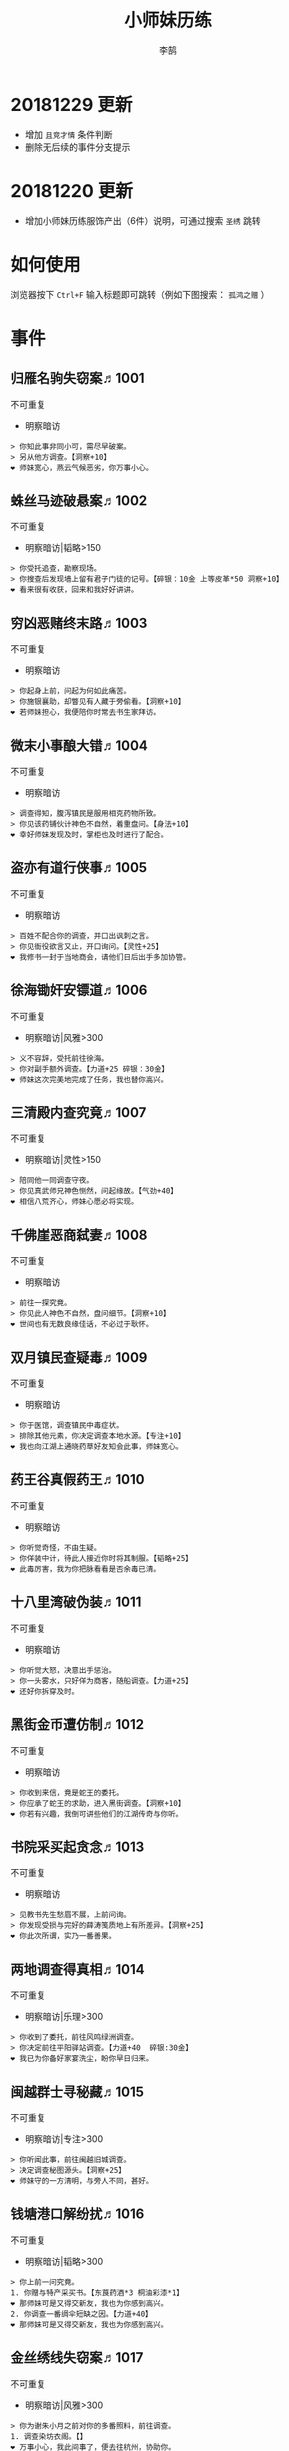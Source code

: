#+TITLE: 小师妹历练
#+AUTHOR: 李鹄

* 20181229 更新
- 增加 ~且竞才情~ 条件判断
- 删除无后续的事件分支提示

* 20181220 更新
- 增加小师妹历练服饰产出（6件）说明，可通过搜索 ~圣绣~ 跳转

* 如何使用
浏览器按下 ~Ctrl+F~ 输入标题即可跳转（例如下图搜索： ~孤鸿之赠~ ）

[[file:0.jpg]]

* 事件
** 归雁名驹失窃案♬1001
不可重复
- 明察暗访
#+BEGIN_EXAMPLE
> 你知此事非同小可，需尽早破案。
> 另从他方调查。【洞察+10】
❤ 师妹宽心，燕云气候恶劣，你万事小心。
#+END_EXAMPLE

** 蛛丝马迹破悬案♬1002
不可重复
- 明察暗访|韬略>150
#+BEGIN_EXAMPLE
> 你受托追查，勘察现场。
> 你搜查后发现墙上留有君子门徒的记号。【碎银：10金 上等皮革*50 洞察+10】
❤ 看来很有收获，回来和我好好讲讲。
#+END_EXAMPLE

** 穷凶恶赌终末路♬1003
不可重复
- 明察暗访
#+BEGIN_EXAMPLE
> 你起身上前，问起为何如此痛苦。
> 你施银襄助，却瞥见有人藏于旁偷看。【洞察+10】
❤ 若师妹担心，我便陪你时常去书生家拜访。
#+END_EXAMPLE

** 微末小事酿大错♬1004
不可重复
- 明察暗访
#+BEGIN_EXAMPLE
> 调查得知，腹泻镇民是服用相克药物所致。
> 你见该药铺伙计神色不自然，着重盘问。【身法+10】
❤ 幸好师妹发现及时，掌柜也及时进行了配合。
#+END_EXAMPLE

** 盗亦有道行侠事♬1005
不可重复
- 明察暗访
#+BEGIN_EXAMPLE
> 百姓不配合你的调查，并口出讽刺之言。
> 你见衙役欲言又止，开口询问。【灵性+25】
❤ 我修书一封于当地商会，请他们日后出手多加协管。
#+END_EXAMPLE

** 徐海锄奸安镖道♬1006
不可重复
- 明察暗访|风雅>300
#+BEGIN_EXAMPLE
> 义不容辞，受托前往徐海。
> 你对副手额外调查。【力道+25 碎银：30金】
❤ 师妹这次完美地完成了任务，我也替你高兴。
#+END_EXAMPLE

** 三清殿内查究竟♬1007
不可重复
- 明察暗访|灵性>150
#+BEGIN_EXAMPLE
> 陪同他一同调查守夜。
> 你见真武师兄神色恻然，问起缘故。【气劲+40】
❤ 相信八荒齐心，师妹心愿必将实现。
#+END_EXAMPLE

** 千佛崖恶商弑妻♬1008
不可重复
- 明察暗访
#+BEGIN_EXAMPLE
> 前往一探究竟。
> 你见此人神色不自然，盘问细节。【洞察+10】
❤ 世间也有无数良缘佳话，不必过于耿怀。
#+END_EXAMPLE

** 双月镇民查疑毒♬1009
不可重复
- 明察暗访
#+BEGIN_EXAMPLE
> 你于医馆，调查镇民中毒症状。
> 排除其他元素，你决定调查本地水源。【专注+10】
❤ 我也向江湖上通晓药草好友知会此事，师妹宽心。
#+END_EXAMPLE

** 药王谷真假药王♬1010
不可重复
- 明察暗访
#+BEGIN_EXAMPLE
> 你听觉奇怪，不由生疑。
> 你佯装中计，待此人接近你时将其制服。【韬略+25】
❤ 此毒厉害，我为你把脉看看是否余毒已清。
#+END_EXAMPLE

** 十八里湾破伪装♬1011
不可重复
- 明察暗访
#+BEGIN_EXAMPLE
> 你听觉大怒，决意出手惩治。
> 你一头雾水，只好佯为商客，随船调查。【力道+25】
❤ 还好你拆穿及时。
#+END_EXAMPLE

** 黑街金币遭仿制♬1012
不可重复
- 明察暗访
#+BEGIN_EXAMPLE
> 你收到来信，竟是蛇王的委托。
> 你应承了蛇王的求助，进入黑街调查。【洞察+10】
❤ 你若有兴趣，我倒可讲些他们的江湖传奇与你听。
#+END_EXAMPLE

** 书院采买起贪念♬1013
不可重复
- 明察暗访
#+BEGIN_EXAMPLE
> 见教书先生愁眉不展，上前问询。
> 你发现受损与完好的薛涛笺质地上有所差异。【洞察+25】
❤ 你此次所谓，实乃一番善果。
#+END_EXAMPLE

** 两地调查得真相♬1014
不可重复
- 明察暗访|乐理>300
#+BEGIN_EXAMPLE
> 你收到了委托，前往风鸣绿洲调查。
> 你决定前往平阳驿站调查。【力道+40  碎银:30金】
❤ 我已为你备好家宴洗尘，盼你早日归来。
#+END_EXAMPLE

** 闽越群士寻秘藏♬1015
不可重复
- 明察暗访|专注>300
#+BEGIN_EXAMPLE
> 你听闻此事，前往闽越旧城调查。
> 决定调查秘图源头。【洞察+25】
❤ 师妹守的一方清明，与旁人不同，甚好。
#+END_EXAMPLE

** 钱塘港口解纷扰♬1016
不可重复
- 明察暗访|韬略>300
#+BEGIN_EXAMPLE
> 你上前一问究竟。
1. 你赠与特产采买书。【东莨药酒*3 桐油彩漆*1】
❤ 那师妹可是又得交新友，我也为你感到高兴。
2. 你调查一番绸伞短缺之因。【力道+40】
❤ 那师妹可是又得交新友，我也为你感到高兴。
#+END_EXAMPLE

** 金丝绣线失窃案♬1017
不可重复
- 明察暗访|风雅>300
#+BEGIN_EXAMPLE
> 你为谢朱小月之前对你的多番照料，前往调查。
1. 调查染坊衣阁。【】
❤ 万事小心，我此间事了，便去往杭州，协助你。
2. 找寻画师复原奇特武器。【洞察+40】
❤ 万事小心，我此间事了，便去往杭州，协助你。
#+END_EXAMPLE

** 荒唐斗酒善劝言♬1018
不可重复
- 明察暗访
#+BEGIN_EXAMPLE
> 你见一旁有妇人面怀忧色，躲于暗处，上前问询。
1. 在众人散去后与酒客攀谈。【灵性+25】
❤ 此人本心不坏，相信他若能听进，定会改正恶习。
2. 出言点破店小二，制止了酒客。【韬略+25】
❤ 此人本心不坏，相信他若能听进，定会改正恶习。
#+END_EXAMPLE

** 善心出手慈救人♬1019
不可重复
- 明察暗访|灵性>150
#+BEGIN_EXAMPLE
> 你慈心不仁，出手救助。
1. 施舍银两送至大宋安民司。【韬略+25】
❤ 侠之大者，为国为民，你此念仁怀天下，实属难得。
2. 见她衣衫褴褛，但纹样精致。【洞察+25】
❤ 侠之大者，为国为民，你此念仁怀天下，实属难得。
#+END_EXAMPLE

** 查得真相还清白♬1020
不可重复
- 明察暗访|乐理>300
#+BEGIN_EXAMPLE
> 相信友人，觉此事另有隐情，决定调查。
1. 你劝其至唐太岳处说明真相。【洞察+40】
❤ 这就与唐门往日所遭之祸有关了……
2. 你恳请唐太岳秉公处置。【力道+40】
❤ 这就与唐门往日所遭之祸有关了……
#+END_EXAMPLE

** 天涯渔场破迷局♬1021
不可重复
- 明察暗访
#+BEGIN_EXAMPLE
> 你念起与朱小七相识，忙上前解围。
1. 埋伏于渔场暗处，潜伏等待。【专注+25】
❤ 我此件事了会前来协助你，你不要勉强。
2. 伪装成渔客，假意参加。【韬略+25】
❤ 我此件事了会前来协助你，你不要勉强。
#+END_EXAMPLE

** 镇长展宝横生祸♬1022
不可重复
- 明察暗访|专注>150
#+BEGIN_EXAMPLE
> 你正巧于枫桥镇左近游玩，凑一热闹。
1. 劝解镇长看屏风能否修复。【风雅+40】
❤ 所幸年纪还小，若得明师教导，还可改造。
2. 镇长公子神色有异，仔细探问。【专注+40】
❤ 所幸年纪还小，若得明师教导，还可改造。
#+END_EXAMPLE

** 谱得妙思悦君前♬1023
不可重复
- 明察暗访|韬略>150
#+BEGIN_EXAMPLE
> 你应约前往。
1. 劝其翻阅古人典籍宫廷藏书。【灵性+40】
❤ 那师妹与她，可真真是高山流水遇知音。
2. 你劝其前往民间乐坊调研。【乐理+40】
❤ 那师妹与她，可真真是高山流水遇知音。
#+END_EXAMPLE

** 助解困境得雅礼♬1024
不可重复
- 明察暗访|风雅>150
#+BEGIN_EXAMPLE
> 你判断此事蹊跷，决定留下帮助二人。
1. 听东方玉吹奏《平湖秋月》。【乐理+40】
❤ 你可要听当年七十七雅诗终得美人归的故事？
2. 得柳永墨宝《三潭印月》。【风雅+40】
❤ 你可要听当年七十七雅诗终得美人归的故事？
#+END_EXAMPLE

** 东汀渔村识幻毒♬1025
不可重复
- 明察暗访|力道>300
#+BEGIN_EXAMPLE
> 你前往协助调查。
1. 调查是何人所为。【专注+25 九天十地丸*3】
❤ 师妹对此颇有感悟，也是一番人生修行。
2. 飞鸽传书移花求取解药。【灵性+25】
❤ 师妹对此颇有感悟，也是一番人生修行。
#+END_EXAMPLE

** 玉石财库遇窃贼♬1026
不可重复
- 明察暗访|根骨>300
#+BEGIN_EXAMPLE
> 你久闻沧海明玉之名，前往观瞻。
1. 与看管弟子押解他至移花主殿。【力道+40】
❤ 也许背后原因值得同情，但是行必承其果。
2. 出声询其行此险举之因。【洞察+40】
❤ 也许背后原因值得同情，但是行必承其果。
#+END_EXAMPLE

** 望海岬巧解难围♬1027
不可重复
- 明察暗访|气劲>300
#+BEGIN_EXAMPLE
> 你拜访秦观海，见其面有愁云。
1. 前往酒馆与食客喝酒，探听消息。【洞察+80 宋钱100000】
❤ 你做得很好，令师门骄傲。
2. 前往军备营，寻找蛛丝马迹。【身法+80 特产采买书*1】
❤ 你做得很好，令师门骄傲。
#+END_EXAMPLE

** 宝矿奇说探究竟♬1028
不可重复
- 明察暗访|洞察>300
#+BEGIN_EXAMPLE
> 你拗其不过，只好陪同其出游东海。
1. 听从友人之言，随众进山。【气劲+80】
❤ 你可愿拣些旅途有趣之事说与我听？
2. 不随流逐波，留宿丁家客舍。【根骨+80 洞察+10】
❤ 你可愿拣些旅途有趣之事说与我听？
#+END_EXAMPLE

** 天涯绣坊驱异鼠♬1029
不可重复
- 明察暗访|身法>300
#+BEGIN_EXAMPLE
> 你觉奇怪，问询管事原因为何。
1. 原来珍兽阁近日采买的外域鼠种。【根骨+80】
❤ 师妹观察事物真是细致入微。
2. 原来异鼠为蜃月楼所饲养异兽。【气劲+80】
❤ 师妹观察事物真是细致入微。
#+END_EXAMPLE

** 星痕谷闯古遗阵♬1030
不可重复
- 明察暗访|力道>300
#+BEGIN_EXAMPLE
> 出声询问
1. 应该不会有生命危险，闯！【身法+80】
❤ 你出发前我还略有担心，看来你已能独当一面。
2. 你邀请曲盟主与你一同闯阵。【力道+65 曲盟主的谢礼：铸神令*10】
❤ 你出发前我还略有担心，看来你已能独当一面。
#+END_EXAMPLE

** 信游苏杭♬1031
可重复
- 明察暗访
#+BEGIN_EXAMPLE
1. 酉时，夜市初开。
1.1. 对西域香料更感兴趣。
1.1.> 顿时起疑，拦住货郎。
1.1.1. 不惧此人威胁，以武力反击。(韬略>50)【侠誉图：侠影·走卒】
❤ 听起来太过凶险……若你要查，我陪你同去。
1.1.2. 你踌躇一阵，只好离开。【】
❤ 怎会？万事莫要逞强，我自会护你周全。
1.2. 对海外奇珍更感兴趣。
1.2.> 观察四周。
1.2.1. 避免骚乱发生意外，先将她模样打扮记下。【灵性+25 碎银：10金】
❤ 师妹妙思，巡捕还与我夸赞了你一番。
1.2.2. 事不宜迟，大喝一声捉拿此人。【气劲+25 碎银：10金】
❤ 却也少不了你最早能发现此事的细敏聪慧。
1.2.3. 施展轻功跃上楼顶跟踪。【身法+25】
❤ 不必气馁，你年纪尚小，正常。
1.3. 对罕见小食更感兴趣。
1.3.> 继续采购。
1.3.1. 力道+10【力道+10 信任度+10】
❤ 多谢师妹一番心思，这么远实是辛苦了。
1.3.2. 根骨+10【根骨+10 信任度+10】
❤ 多谢师妹一番心思，这么远实是辛苦了。
1.3.3. 气劲+10【气劲+10 信任度+10】
❤ 多谢师妹一番心思，这么远实是辛苦了。
1.3.4. 身法+10【身法+10 信任度+10】
❤ 多谢师妹一番心思，这么远实是辛苦了。
1.3.5. 洞察+10【洞察+10 信任度+10】
❤ 多谢师妹一番心思，这么远实是辛苦了。
2. 未时，酒楼食毕小酌。
2.> 觉妇孺可怜稚子无辜，上前喝止。
2.> 你好言相劝。
2.1. 你爽快交银，交与掌柜要其好生安置【风雅+10 气劲+20】
❤  他骗你，是他不对。你帮不帮他，看你的心。
2.2. 你与友人商量，暂安顿她于友人居所客房。【】
❤ 是坏人有心算计，万不可因此弃侠心不顾。
3. 午时，你闲逛至杭州擂台。
3.1. 你瞥见一少年在人群中神采飞扬说着什么。
3.1.> 你不好打断，听他娓娓而谈。
3.1.1. 灵性>100 or 风雅>100 ◆介绍其入“寒江城”(灵性>100)或“水龙吟”(风雅>100)
3.1.1.1. 寻城内寒江城驻使。(灵性>100)【侠誉图：苏杭·寒江】事件分支103109
❤ 师妹此番义助，想必他心怀感激，是个善缘。
3.1.1.2. 寻城内水龙吟驻使。(风雅>100)【侠誉图：苏杭·龙吟】事件分支103110
❤ 师妹此番义助，想必他心怀感激，是个善缘。
3.1.2. 韬略>100 or 专注>100 ◆介绍其入“帝王州”(韬略>100)或“万里沙”(专注>100)
3.1.2.1. 寻城内帝王州驻使。(韬略>100)【侠誉图：苏杭·帝王】事件分支103111
❤ 师妹此番义助，想必他心怀感激，是个善缘。
3.1.2.2. 寻城内万里杀驻使。(专注>100)【侠誉图：苏杭·万里】事件分支103112
❤ 师妹此番义助，想必他心怀感激，是个善缘。
3.1.3. 将信物赠予他，令他自由选择。【韬略+25】
❤ 他有他的想法，你是一番好意，不必介怀。
3.2. 见一侠士正于角落自斟自饮。
3.2.> 你耽误过久被他发觉，并瞪了你一眼。
3.2.1. 思索再三，还是算了。【】
❤ 不必气馁，若师妹有兴致，我陪你切磋。
3.2.2. 上前攀谈。(风雅>200)【侠誉图：苏杭·孤伤】
❤ 会者定离，一期一祈；江湖浮世，如水飘零。
3.3. 无啥目的，随便逛逛。【】
❤ 不必气馁，若师妹有兴致，我陪你切磋。
#+END_EXAMPLE

** 寒江·莫忘初心♬1032
不可重复
- 明察暗访|完成事件103109分支
#+BEGIN_EXAMPLE
> 你仔细一看。
> 你们寒暄一番。
> 你见他衣着“夜雨平明”，赞其不凡。
> 你谢过其好意。【灵性+10】
❤ 师妹聪慧，不必操之过急，切记莫忘初心。
#+END_EXAMPLE

** 龙吟·莫忘初心♬1033
不可重复
- 明察暗访|完成事件103110分支
#+BEGIN_EXAMPLE
> 你仔细一看。
> 你们寒暄一番。
> 你见他衣着“清箫鸣凤”，赞其不凡。
> 你谢过其好意。【风雅+10】
❤ 师妹聪慧，不必操之过急，切记莫忘初心。
#+END_EXAMPLE

** 帝王·莫忘初心♬1034
不可重复
- 明察暗访|完成事件103111分支
#+BEGIN_EXAMPLE
> 你仔细一看。
> 你们寒暄一番。
> 你见他衣着“剑啸九州”，赞其不凡。
> 你谢过其好意。【韬略+10】
❤ 师妹聪慧，不必操之过急，切记莫忘初心。
#+END_EXAMPLE

** 万里·莫忘初心♬1035
不可重复
- 明察暗访|完成事件103112分支
#+BEGIN_EXAMPLE
> 你仔细一看。
> 你们寒暄一番。
> 你见他衣着“风浪天涯”，赞其不凡。
> 你谢过其好意。【专注+10】
❤ 师妹聪慧，不必操之过急，切记莫忘初心。
#+END_EXAMPLE

** 襄助官府♬1901
可重复
- 明察暗访
#+BEGIN_EXAMPLE
> 向官府提交查案结果
> 去信询问【洞察+5】
❤ 你不要学他们。你要永葆朝气，积极进取，莫要忘记今日初心。
#+END_EXAMPLE

** 查找内奸♬1902
可重复
- 明察暗访
#+BEGIN_EXAMPLE
> 与众人结交
> 向信娘请辞【韬略+5】
❤ 虽是罪无可逭，却或情有可原。
#+END_EXAMPLE

** 碧水滩涂忆故人♬2001
不可重复
- 访幽揽胜
#+BEGIN_EXAMPLE
> 你见一人独坐斜晖自斟自饮，走上前去。
> 你感到疑惑，上前问询。【气劲+25】
❤ 天涯虽远，人在天涯；游子未归，却在归途。
#+END_EXAMPLE

** 东海游偶遇海盗♬2002
不可重复
- 访幽揽胜
#+BEGIN_EXAMPLE
> 雷雨交加大雾突起，你迷失了航线方向。
> 不畏海盗，且战且退。【力道+10】
❤ 你初识航海，万事小心，望你早日归来。
#+END_EXAMPLE

** 火树银花不夜天♬2003
不可重复
- 访幽揽胜|韬略>150
#+BEGIN_EXAMPLE
> 你邀友人共登城楼，同赏烟花盛景。
> 你极目远眺，烟花盛放如火树银花。【身法+10 烟花*2】
❤ 我与你虽身隔两地，却可同赏一轮天涯明月。
#+END_EXAMPLE

** 月下优昙幽幽开♬2004
不可重复
- 访幽揽胜
#+BEGIN_EXAMPLE
> 你啧啧称奇，与友人上前观赏。
> 不忍其枯萎凋零，出言劝阻。【身法+10】
❤ 优昙花开，曾慕多情……手足之情，便如你我一般。
#+END_EXAMPLE

** 道人奇思酿佳饮♬2005
不可重复
- 访幽揽胜|风雅>300
#+BEGIN_EXAMPLE
> 前往东岳香蝶林笑师兄所在的茶摊取经。
> 你只好依言办事。【根骨+10】
❤ 下次你我同访真武，拜会于他，多多亲近。
#+END_EXAMPLE

** 云想花容月下逢♬2006
不可重复
- 访幽揽胜
#+BEGIN_EXAMPLE
> 正巧苏夜来入内，你借侍女所说向其打听。
> 她笑意浅浅，同你讲述了一段往事。【洞察+10】
❤ 听你说来，圣绣·瑶池身后的故事如此有趣。
#+END_EXAMPLE

** 烟沙尽处盛桃花♬2007
不可重复
- 访幽揽胜|灵性>150
#+BEGIN_EXAMPLE
> 你于绝尘镇茶摊小憩，见众游客围坐一团。
> 风沙退去，前方峡谷桃花蔓蔓。【洞察+25 灵性+25】
❤ 大漠风沙厉害，你身上可曾受伤？
#+END_EXAMPLE

** 天龙古刹佛法缘♬2008
不可重复
- 访幽揽胜
#+BEGIN_EXAMPLE
> 你途径此处，上寺一观。
> 古刹方丈觉你颇具慧根，与你交谈。【专注+25】
❤ 师妹聪慧，必有所感。
#+END_EXAMPLE

** 叠岭栈道独天险♬2009
不可重复
- 访幽揽胜|乐理>150
#+BEGIN_EXAMPLE
> 你感心动，同督造司友人前往一观。
> 原是此处山匪劫掠不得炸断栈道作为报复。【力道+40 韬略+40】
❤ 你巧解了村民燃眉之急，心思机敏，值得赞许。
#+END_EXAMPLE

** 聚贤围休戈止兵♬2010
不可重复
- 访幽揽胜
#+BEGIN_EXAMPLE
> 你旅至荆湖此地，好奇心起，探索一番。
> 浅滩不少锈迹斑斑的兵器，或为大战遗迹。【洞察+10】
❤ 昔日四盟间争斗不断，如今同谋武林福祉，实是善事。
#+END_EXAMPLE

** 秦川万剑浮沉间♬2011
不可重复
- 访幽揽胜|专注>150
#+BEGIN_EXAMPLE
> 太白友人嫌剑坪功课冗长烦闷，拉你闲话。
> 路过的太白执礼弟子听你二人议论。【身法+40】
❤ 我这刚巧有一幅，师妹同我来辩看验证一番？
#+END_EXAMPLE

** 灵鹿岛漫林寻鹿♬2012
不可重复
- 访幽揽胜|韬略>300
#+BEGIN_EXAMPLE
> 你登访灵鹿岛，闻得岛民所言，决意入林深处一观。
> 你采食了此岛盛产的野槟榔。【强效半夏酒*3  专注+25】
❤ 可见师妹广积福报运气且身手不凡。
#+END_EXAMPLE

** 银鳞河凿冰网渔♬2013
不可重复
- 访幽揽胜
#+BEGIN_EXAMPLE
> 你与友人途径此地，正值凛冬刚止，春风迩来之时。
> 友人就地取材，凿冰网渔，你从旁协助。【身法+25】
❤ 也不知师姐是否有福一尝师妹手艺。
#+END_EXAMPLE

** 皇杉道前尘忆梦♬2014
不可重复
- 访幽揽胜
#+BEGIN_EXAMPLE
> 行程偶遇风雨，于此处暂避。
> 听师门曾提及此处曾为青龙会霜堂盘踞要塞。【韬略+25】
❤ 蜀雨湿冷，行囊里我曾为你备下的祛寒草药，可要记得服用。
#+END_EXAMPLE

** 密林瘴尽现彤霞♬2015
不可重复
- 访幽揽胜
#+BEGIN_EXAMPLE
> 你路过此处，听得一游方道士叨念四绝。
> 你所佩百花香囊可暂避瘴气侵体，决定一助。【根骨+25】
❤ 要能和师妹一起看到，该有多好。
#+END_EXAMPLE

** 沉剑池畔话八荒♬2016
不可重复
- 访幽揽胜|风雅>300
#+BEGIN_EXAMPLE
> 友人与你心有灵犀，邀你至秦川一聚。
1. 池畔切磋剑法。【力道+40】
❤ 我给你熬的这剂姜汤先饮了，秦川雪冷莫受风寒。
2. 阁内听雪品茗。【根骨+40】
❤ 我给你熬的这剂姜汤先饮了，秦川雪冷莫受风寒。
#+END_EXAMPLE

** 东越天香谷花会♬2017
不可重复
- 访幽揽胜|灵性>300
#+BEGIN_EXAMPLE
> 你欣然受邀前往。
1. 观太白众弟子比剑。【洞察+80】
❤ 瞧你来信言语愉悦，师姐也替你感到开心。
2. 观天香众师姐布阵。【气劲+80】
❤ 瞧你来信言语愉悦，师姐也替你感到开心。
#+END_EXAMPLE

** 怪石林神鬼莫疑♬2018
不可重复
- 访幽揽胜|乐理>300
#+BEGIN_EXAMPLE
> 友人玩性心起，邀你夜访怪石林。
1. 与友人攀上怪石顶端。【风雅+25】
❤ 我的小师妹与之相比倒是胆大心细。
2. 与友人怪石间穿梭嬉闹。【洞察+25 碎银：100金】
❤ 我的小师妹与之相比倒是胆大心细。
#+END_EXAMPLE

** 万顷花田与燕归♬2019
不可重复
- 访幽揽胜
#+BEGIN_EXAMPLE
> 你受李红渠之托前往紫阳总舵，路过此处。
1. 寻访此处万顷油菜花田。【灵性+40】
❤ 下次我与师妹，同访鹧鸪岭一探可好？
2. 拜会汇集此处的名士文人。【风雅+40】
❤ 下次我与师妹，同访鹧鸪岭一探可好？
#+END_EXAMPLE

** 荆湖洞庭访君山♬2020
不可重复
- 访幽揽胜|专注>300
#+BEGIN_EXAMPLE
> 你受师门之命，拜访君山丐帮总舵。
1. 陪同江山饮酒。【身法+80】
❤ 若非事忙，我也想和你同行。
2. 与秦岭一同垂钓。【根骨+80】
❤ 若非事忙，我也想和你同行。
#+END_EXAMPLE

** 壶口观瀑赏绝景♬2021
不可重复
- 访幽揽胜
#+BEGIN_EXAMPLE
> 途径开封正逢日暮时分，前往飞霞渡一观。
1. 你坐于瀑布之旁，提笔书画。【风雅+40】
❤ 师妹妙笔若彤，剑舞如霞。
2. 你立于峦石之上，拔剑而舞。【灵性+40】
❤ 师妹妙笔若彤，剑舞如霞。
#+END_EXAMPLE

** 杭州街坊赏雅趣♬2022
不可重复
- 访幽揽胜
#+BEGIN_EXAMPLE
> 苏小白玩心突起，邀你同游闹市。
1. 往文宝斋与文人品鉴书画。【灵性+25】
❤ 师妹可要做好导游，带他一略中原风光。
2. 往伯牙馆观伶人琴舞双绝。【乐理+25】
❤ 师妹可要做好导游，带他一略中原风光。
#+END_EXAMPLE

** 灵琳妙想似琉璃♬2023
不可重复
- 访幽揽胜|韬略>150
#+BEGIN_EXAMPLE
> 丁灵琳突发灵感，觉载具尚有可改良之处。
1. 协助完善改良图谱。【韬略+40】
❤ 我替你高兴。
2. 协助行改良后的试驾。【专注+40】
❤ 我替你高兴。
#+END_EXAMPLE

** 清风柳絮促佳姻♬2024
不可重复
- 访幽揽胜|风雅>150
#+BEGIN_EXAMPLE
> 见一侠士正手持书笺，抓耳挠腮，上前询问。
1. 清风拂柳絮，自去江南行。【专注+40】
❤ 师妹这番作为可是成就美事，不必多想。
2. 清风浮柳絮，共去江南行。【风雅+40】
❤ 师妹这番作为可是成就美事，不必多想。
#+END_EXAMPLE

** 霞映清永镌美景♬2025
不可重复
- 访幽揽胜|灵性>150
#+BEGIN_EXAMPLE
> 众村民邀你坐客，尝客家美馔、赏土家楼风情。
1. 你抚琴而歌，赞叹美景。【乐理+40】
❤ 甚好，安民司亦向我提起，我替你高兴。
2. 你提笔书墨，描绘霞映清永。【韬略+40】
❤ 甚好，安民司亦向我提起，我替你高兴。
#+END_EXAMPLE

** 襄州鹤峰遇奇事♬2026
不可重复
- 访幽揽胜|乐理>300
#+BEGIN_EXAMPLE
> 云海盛景令你心旷神怡，尽兴而归。
1. 微觉不妥，另觅他路。【洞察+40】
❤ 那望师妹早日归来，我很挂念。
2. 好奇心起，前往调查。【身法+40】
❤ 那望师妹早日归来，我很挂念。
#+END_EXAMPLE

** 云滇峰险幽潭碧♬2027
不可重复
- 访幽揽胜|专注>300
#+BEGIN_EXAMPLE
> 你旅至中途，景分两处。
1. 施展轻功攀绝峰。【力道+40】
❤ 云滇瘴气繁多，我所制辟毒香囊可有随身佩戴？
2. 屏息潜水觅幽潭。【根骨+40】
❤ 云滇瘴气繁多，我所制辟毒香囊可有随身佩戴？
#+END_EXAMPLE

** 青枫旧居遇故人♬2028
不可重复
- 访幽揽胜|力道>300
#+BEGIN_EXAMPLE
> 你见一男子正立于房前发呆，房门紧锁显是久无人居。
1. 陪伴齐落竹游故居左近竹林。【身法+80】
❤ 人生在世当如此，挚交一二足矣。
2. 谢绝齐落竹的邀请。【气劲+80】
❤ 人生在世当如此，挚交一二足矣。
#+END_EXAMPLE

** 西湖偶遇天风雨♬2029
不可重复
- 访幽揽胜|根骨>300
#+BEGIN_EXAMPLE
> 你十分向往前人所述，前往一观。
1. 撑伞于雨中闲游。【气劲+80】
❤ 可愿将此行所闻于我细说？我且沏壶茶来。
2. 于小亭避雨。【洞察+80 雷锋夕照*99】
❤ 可愿将此行所闻于我细说？我且沏壶茶来。
#+END_EXAMPLE

** 万马堂遗迹寻踪♬2030
不可重复
- 访幽揽胜|气劲>300
#+BEGIN_EXAMPLE
> 此地已为万里杀盟会势力范围。
1. 见有神威驻守，与其攀谈。【根骨+80】
❤ 我曾在此携同伴作战良久颇多趣闻，可要听？
2. 见有碎粮散落，检查痕迹。【力道+80】
❤ 我曾在此携同伴作战良久颇多趣闻，可要听？
#+END_EXAMPLE

** 墨点江山♬2031
可重复
- 访幽揽胜
#+BEGIN_EXAMPLE
1. 见他笔墨非上品之物，想是囊中羞涩。
1.1. 前往当地有名的思齐居订购。
1.1.1. 老实从老板所指架上选购。
1.1.1.> 你走出思齐居后，有人叫住了你。【风雅+20 专注+5】
❤ 也许他是见你侠心一片，出手相助。
1.1.2. 主动与老板攀谈。（灵性>50）
1.1.2.> 你谢过老板，将所赠带回予书生。【侠誉图：墨色·天涯】
❤ 师妹侠行天下非靠手中剑，乃靠心中正气。
1.2. 向常居此地的朋友打听消息。
1.2.> 慕名前往财神商会的集市。
1.2.1. 不忿其态度傲慢，与其大打出手。【】
❤ 师妹莫置气，知晓缘由朋友也不会怪责你。
1.2.2. 忍气吞声，再寻佳品。（专注>100）【侠誉图：墨色·财雨】
❤ 师妹人好，到哪都交得到朋友。
2. 邀他一同出游
2.1. 邀他一同出游东海。
2.1.1. 从泉州港出发
2.1.1.> 你们遇到了轩辕十四前辈。
2.1.1.1. 假意答应，趁守卫松懈悄悄离开。（韬略>100）【侠誉图：墨色·星河】
❤ 不错，朋友之间尊重彼此想法很重要。
2.1.1.2. 你劝其赴宴，再作打算。【韬略+10】
❤ 你是好意，他有自己的选择，不必过于介怀。
2.1.2. 从江洋港出发
2.1.2.> 感觉可疑，进行跟踪。
2.1.2.> 事不宜迟，汇报海政司。【洞察+25】
❤ 何时都不可对非己之物，妄起贪念。
2.1.3. 从钱塘港出发
2.1.3.> 决定前往沧浪岛。
2.1.3.1. 不惧风浪，破浪前行。【力道+25】
❤ 听你所诉当真心惊，下次我陪你去。
2.1.3.2. 为保安全，暂避灵鹿岛。（风雅>100）【侠誉图：墨色·仙岛】
❤ 看来你有所收获，我替你高兴。
2.2. 邀他一同前往襄州采风
2.2.1. 商讨一番，决定前往真武殿。
2.2.1.1. 坦言告之书生，先行离去。【气劲+25】
❤ 如此甚好，看来你交到了个不错的朋友。
2.2.1.2. 放下不提，与书生继续旅行。【根骨+25】
❤ 师妹应该好好和师父解释，或许师父会谅解。
2.2.2. 商讨一番，决定前往无涯峰
2.2.2.1. 未时登峰。
2.2.2.1.> 一路边走边聊，歌咏言志。【侠誉图：墨色·夕峰】
❤ 果真吗？下次我陪你再访可好？
2.2.2.2. 酉时登峰。
2.2.2.2.> 一路边走边聊，歌咏言志。【侠誉图：墨色·星峦】
❤ 果真吗？下次我陪你再访可好？
2.3. 邀他一同前往秦川采风
2.3.1. 商讨一番，决定前往浩然峰。
2.3.1.> 乘行快马，一路直驱顶峰。【风雅+25】
❤ 那下次举办，你我一起去凑个热闹。
2.3.2. 商讨一番，决定前往沉剑池。
2.3.2.> 拜访太白，一观沉剑池。【身法+25】
❤ 兵剑有灵，大概也会祝福主人一生顺遂。
#+END_EXAMPLE

** 淡淡幽情♬2901
可重复
- 访幽揽胜
#+BEGIN_EXAMPLE
> 四处漫步
> 将他们一一记录下来【专注+5】
❤ 都好听。
#+END_EXAMPLE

** 呦呦鹿鸣♬2902
可重复
- 访幽揽胜
#+BEGIN_EXAMPLE
> 坐在一边，任凭灰马和小鹿玩耍
> 拍拍小灰马的头，悠悠回程【气劲+5】
❤ 你更可爱。
#+END_EXAMPLE

** 东越驱寇惜英才♬3001
不可重复
- 惩奸除恶
#+BEGIN_EXAMPLE
> 前往驱逐倭寇，还百姓一方清宁。
> 你见他剑法如神，惜才留他性命。【力道+10】
❤ 知错能改善莫大焉，你做的很好。
#+END_EXAMPLE

** 凤凰集雅奴生事♬3002
不可重复
- 惩奸除恶
#+BEGIN_EXAMPLE
> 你前往驱剿，护百姓一方平安。
> 谈判失败后，雅奴势力对百姓滋扰变本加厉。【力道+10】
❤ 你已尽人事，无需自责。
#+END_EXAMPLE

** 红衣密林驱流匪♬3003
不可重复
- 惩奸除恶|韬略>300
#+BEGIN_EXAMPLE
> 接受邀请，加入护送。
> 你将流匪首领一举擒获，枭首示众。【根骨+10 碎银30金】
❤ 师妹此番勇为值得赞扬，我很欣赏。
#+END_EXAMPLE

** 开封府巧治恶贾♬3004
不可重复
- 惩奸除恶
#+BEGIN_EXAMPLE
> 你途径开封，听闻此事，决心惩治一番恶贾。
> 官府大赞“覃掌柜”的施德善举，表彰鼓励。【灵性+10】
❤ 师妹既治了恶贾又解救民众，可谓智勇双全。
#+END_EXAMPLE

** 海河港妙擒内贼♬3005
不可重复
- 惩奸除恶|风雅>300
#+BEGIN_EXAMPLE
> 八荒弟子驱邪除寇，义不容辞。
> 你与帮派首领决定隔夜摆设宴席，佯醉懈敌。【力道+10 强效半夏酒*3】
❤ 我定当与你共酌品饮，听你言说此行一二。
#+END_EXAMPLE

** 蜃月异徒毁圣树♬3006
不可重复
- 惩奸除恶|灵性>150
#+BEGIN_EXAMPLE
> 你协助教主方玉蜂对此事进行调查。
> 原来五毒巡逻弟子里有叛徒与蜃月楼有染。【根骨+40】
❤ 五毒教和蜃月楼相斗数年，起因……你愿，我以后给你细说。
#+END_EXAMPLE

** 玉市巧眼破骗局♬3007
不可重复
- 惩奸除恶|乐理>300
#+BEGIN_EXAMPLE
> 前往一凑热闹。
> 玉石买定离手，商贩捶胸顿足，血本无归。【韬略+25 碎银50金】
❤ 确实如此，若能如此，世间能少很多悲剧吧。
#+END_EXAMPLE

** 野佛渡慧解诬陷♬3008
不可重复
- 惩奸除恶
#+BEGIN_EXAMPLE
> 你正于此处闲逛，见垂钓处似有争执。
> 见那人钓具崭新未有水渍干净整洁，心中生疑。【气劲+25】
❤ 也好在会有你这般心向光明之人会为之解围。
#+END_EXAMPLE

** 伎人谢救不留名♬3009
不可重复
- 惩奸除恶|专注>150
#+BEGIN_EXAMPLE
> 你见一富贵妇人正带着下人取药。
> 你心生好奇，着手调查。【风雅+80 根骨+80】
❤ 风寒未愈却仍挂念这些，师妹真是善心……
#+END_EXAMPLE

** 劣质仿品终害人♬3010
不可重复
- 惩奸除恶
#+BEGIN_EXAMPLE
> 琳琅阁却告知你此物非其所售出，拒绝赔偿。
> 你最终调查得知，此物实出自一市井小摊。【洞察+25】
❤ 幼子到底无辜，希望他终有一日能恢复光明。
#+END_EXAMPLE

** 剑伤迷局何人设♬3011
不可重复
- 惩奸除恶
#+BEGIN_EXAMPLE
> 你将所知情况告知太白师兄，师兄沉吟良久。
> 经过勘验，实际死因为受极强掌力震碎心脉。【根骨+25】
❤ 你此行倒是免了一场中原高丽的武林风波呢。
#+END_EXAMPLE

** 余孽未除疑丛生♬3012
不可重复
- 惩奸除恶
#+BEGIN_EXAMPLE
> 你受命前往。
> 命同往八荒弟子牵制敌人，你调查笛声来源。【专注+25】
❤ 我为你带来凝露香，服后可解此地阴瘴之气。
#+END_EXAMPLE

** 铸场失刀寻踪迹♬3013
不可重复
- 惩奸除恶|韬略>150
#+BEGIN_EXAMPLE
> 你前往协助他调查。
> 与友人前往徐海各个交易市集调查。【洞察+30】
❤ 师妹机敏，能想到前去暗市调查。
#+END_EXAMPLE

** 宁海镇细辩神药♬3014
不可重复
- 惩奸除恶
#+BEGIN_EXAMPLE
> 你设法寻来一小份，将之去信于天香名医。
> 你将之告知镇上百姓。【根骨+25】
❤ 还好你察觉有异，不然长久下去后果难料。
#+END_EXAMPLE

** 飞雪滩涂除恶霸♬3015
不可重复
- 惩奸除恶
#+BEGIN_EXAMPLE
> 一日你路过此地，见有两群人争执不休。
> 你果断出手，惩治恶霸。【力道+25】
❤ 你侠心可贵，愿我辈尽己所能，可减人间恶事。
#+END_EXAMPLE

** 横天啸罢侠气生♬3016
不可重复
- 惩奸除恶|风雅>300
#+BEGIN_EXAMPLE
> 你孤身前往，约战“横天啸”。
1. 将“横天啸”送至官府，查明身份后处置【力道+40 碎银：50金】
❤ 做得很好，秦川雪大你可有好好着衣御寒？
2. 将“横天啸”交给附近的太白弟子【力道+20 根骨+20】
❤ 做得很好，秦川雪大你可有好好着衣御寒？
#+END_EXAMPLE

** 敬师江南美名传♬3017
不可重复
- 惩奸除恶
#+BEGIN_EXAMPLE
> 你见桃林残枝委地，莫古轩愁眉紧锁。
1. 邀盘桓于此的叶知秋出手主持公道。【韬略+25】
❤ 这七爷确实是位有趣的前辈，等回来与你言说。
2. 告知鹰眼七爷天池分舵寻衅滋事一事。【灵性+25】
❤ 这七爷确实是位有趣的前辈，等回来与你言说。
#+END_EXAMPLE

** 芳华谷侠惩恶匪♬3018
不可重复
- 惩奸除恶|灵性>150
#+BEGIN_EXAMPLE
> 你见摊铺酒娘招呼你时心不在焉，神情恹恹。
1. 你仗义出手，将江湖帮匪首教训一顿。【力道+40】
❤ 多谢师妹此番记挂，那我便静候佳音。
2. 你寻找驻守此处的海政司使霍少华援手。【力道+40 韬略+40】
❤ 多谢师妹此番记挂，那我便静候佳音。
#+END_EXAMPLE

** 卧底之言孰真假♬3019
不可重复
- 惩奸除恶|乐理>300
#+BEGIN_EXAMPLE
> 你受令前往九华。
1. 你不信任他，合盟员之力将其绞杀。【力道+40】
❤ 师妹莫要介怀，李师姐未责怪于你，你也不必徒自伤神。
2. 你决定信任他，将密报带回，将盟员交给他。【洞察+40】
❤ 师妹莫要介怀，李师姐未责怪于你，你也不必徒自伤神。
#+END_EXAMPLE

** 涵星坊巧惩乡霸♬3020
不可重复
- 惩奸除恶|专注>300
#+BEGIN_EXAMPLE
> 你应邀前往。
1. 你与师兄趁着月夜朦胧，将他们暴打一顿。【力道+40】
❤ 他们人多势众，还好小师妹未受半分伤害。
2. 你与师兄扮作普通算卦游士十卦九灵抢饭碗。【洞察+40】
❤ 他们人多势众，还好小师妹未受半分伤害。
#+END_EXAMPLE

** 燕云追缉疑丛生♬3021
不可重复
- 惩奸除恶
#+BEGIN_EXAMPLE
> 你前往协助，并击败了多名对手。
1. 建议请来资深仵作，因尸体也会说话【韬略+25】
❤ 此行识破奸行，对神威堡警戒守备大有助益。
2. 建议使用追踪粉，跟踪敌人踪迹【专注+25】
❤ 此行识破奸行，对神威堡警戒守备大有助益。
#+END_EXAMPLE

** 巴蜀云来治恶吏♬3022
不可重复
- 惩奸除恶
#+BEGIN_EXAMPLE
> 你闻之觉憎，欲主持公道。
1. 扮作名伶侍宴。【风雅+25】
❤ 师妹倒是把前阵教于你的乔装技巧活学活用。
2. 扮作杂役潜伏。【灵性+25】
❤ 师妹倒是把前阵教于你的乔装技巧活学活用。
#+END_EXAMPLE

** 善心救人结善因♬3023
不可重复
- 惩奸除恶|韬略>150
#+BEGIN_EXAMPLE
> 你见大娘可怜心觉不忍，扶其起身。
1. 你施其银两救助爱女，并劝二人搬离此地。【灵性+40】
❤ 匡扶人间正道，路长且漫，你我同行。
2. 你将二人带至东越天香谷求医问药。【乐理+40】
❤ 匡扶人间正道，路长且漫，你我同行。
#+END_EXAMPLE

** 西湖画舫退恶霸♬3024
不可重复
- 惩奸除恶|风雅>150
#+BEGIN_EXAMPLE
> 你突然听得其间有人争闹，不由注目。
1. 抚琴作一曲《清风》柔慰。【乐理+40】
❤ 师妹此方襄助，也是做了一回护花之人。
2. 剑舞一番以作激励。【风雅+40】
❤ 师妹此方襄助，也是做了一回护花之人。
#+END_EXAMPLE

** 巴蜀朝天俘山贼♬3025
不可重复
- 惩奸除恶|灵性>150
#+BEGIN_EXAMPLE
> 通往民众居所之路被一群山贼霸道勒索钱财。
1. 你提议按势伏兵，待施令后一举击溃。【专注+40】
❤ 舵主前辈用兵如神，也少不了你的妙思定计。
2. 你提议恩威并施，与之交涉。【韬略+40】
❤ 舵主前辈用兵如神，也少不了你的妙思定计。
#+END_EXAMPLE

** 天波府冒名之人♬3026
不可重复
- 惩奸除恶|乐理>300
#+BEGIN_EXAMPLE
> 你前往追查，更与二人交手。
1. 追击胖头陀【气劲+80】
❤ 原担心你历练尚少，怕你吃亏，我多虑了。
2. 追缉瘦头陀【身法+80】
❤ 原担心你历练尚少，怕你吃亏，我多虑了。
#+END_EXAMPLE

** 离魂峡内魂魄飞♬3027
不可重复
- 惩奸除恶|专注>300
#+BEGIN_EXAMPLE
> 你受邀清肃青龙会设立于此地的傀儡杀场。
1. 不忍见同门生魂不安，前往制傀暗室破坏。【根骨+40】
❤ 此人恶行滔天，必受天谴，师妹切不可操之过急。
2. 见此景瞠目欲裂，前往杀场腹地寻淳于末迪。【力道+40】
❤ 此人恶行滔天，必受天谴，师妹切不可操之过急。
#+END_EXAMPLE

** 九华惩恶劝从善♬3028
不可重复
- 惩奸除恶|洞察>300
#+BEGIN_EXAMPLE
> 质问她为何冒天香之名生事。
1. 你见此人天赋佳资，好言相劝。【洞察+80】
❤ 此人若能将此天资用于正道，自有一番事业。
2. 你出手以武力制裁她，好让其无话可说。【根骨+80】
❤ 此人若能将此天资用于正道，自有一番事业。
#+END_EXAMPLE

** 生死场惊现迷影♬3029
不可重复
- 惩奸除恶|身法>300
#+BEGIN_EXAMPLE
> 你协助他前往朱仙镇调查此事。
1. 提议行动必须缉拿此地主事，才能究其因果。【力道+40】
❤ 好在你止祸及时未有太大波折。
2. 提议先按兵不动，调查角斗士异状成因。【洞察+40】
❤ 好在你止祸及时未有太大波折。
#+END_EXAMPLE

** 巧解文友苦恼事♬3030
不可重复
- 惩奸除恶|洞察>300
#+BEGIN_EXAMPLE
> 你偶见梁先生闷闷不乐，问起原因。
1. 你前往古玩街寻得出售之人，并当众辩白。【身法+80】
❤ 你侠义护友，所作甚是英勇。
2. 你决定追溯源头，探查是何人仿写。【气劲+80】
❤ 你侠义护友，所作甚是英勇。
#+END_EXAMPLE

** 侠行开封♬3031
可重复
- 惩奸除恶
#+BEGIN_EXAMPLE
1. 你言无妨，自行游玩。
1.1. 决定前往城北观赏护龙河。
1.1.> 你见有小儿老人蹲坐岸边哭哭啼啼。
1.1.> 你寻思河道上船只零散，你一人不足以敌。【侠誉图：皇城·护龙】
❤ 的确丧尽天良，还好有你维护正义。
1.2. 就近在城中商贸区闲逛。
1.2.> 一小孩偷摸你荷包被你发现。
1.2.1. 觉他可怜买了些吃食赠他。【根骨+25】
❤ 你冰雪聪明心地仁善，自不可同日而语。
1.2.2. 觉他可怜赠了他些银两。【风雅+25】
❤ 你冰雪聪明心地仁善，自不可同日而语。
1.2.3. 决定依法行事，带他去找成捕头。【韬略+10 力道+20】
❤ 有成捕头教导，师妹心愿必将实现。
2. 一人独游，颇为无趣。
2.1. 左右无事，替其整理案台书信。
2.1.> 一封华丽的信封引起了你的注意。
2.1.1. 好奇其中内容，先行拆开。【】
❤ 余毒可清？我为你把脉。
2.1.2. 将信件拿去询问成捕头。（韬略>200）【侠誉图：皇城 ·疑云】
❤ 师妹机敏，却不知是何人所为。
2.2. 陪其巡游街道治安。
2.2.> 你听得前方人声嘈杂，似有争执。
2.2.1. 寻个小摊饮茶，避开嘈杂。【侠誉图：皇城·挚交】
❤ 但行好事，莫问前程。
2.2.2. 见成捕头神色不快，低声问询。【侠誉图：侠影 ·丹心】
❤ 人一生若以天下为家国，总会面临很多取舍。
2.3. 陪其护送粮草。
2.3.1. 走捷径。（灵性>100）【侠誉图：皇城 ·卫道】
❤ 师妹身手厉害，贼人自然闻风丧胆。
2.3.2. 走官道。【侠誉图：皇城 ·闲话】
❤ 师妹身手厉害，贼人自然闻风丧胆。
3. 既然如此，只好告别成捕头，另行游历。【风雅+20】
❤ 好，我陪你同去。
#+END_EXAMPLE

** 涤荡青龙♬3901
可重复
- 惩奸除恶
#+BEGIN_EXAMPLE
> 击杀首恶
> 收编投诚之人，上报沈龙首【力道+5】
❤ 只要谨慎妥善，心意清明，那便去做你想做的决定。
#+END_EXAMPLE

** 涤荡天魔♬3902
可重复
- 惩奸除恶
#+BEGIN_EXAMPLE
> 击败天魔教余孽
> 押解天魔教余孽回返总部【根骨+5】
❤ 只要谨慎妥善，心意清明，那便去做你想做的决定。
#+END_EXAMPLE

** 九华归池锦燕赛♬4001
不可重复
- 晋身扬名
#+BEGIN_EXAMPLE
> 你路经九华，听此盛事，前往观赛。
> 你上前行礼，询其为何在此观赛。【身法+10】
❤ 师妹可是对此感兴趣？可与钟堂主多加结交。
#+END_EXAMPLE

** 逍遥云间巧答辩♬4002
不可重复
- 晋身扬名|韬略>=50 and 风雅>=50
#+BEGIN_EXAMPLE
> 你闻之觉趣，前往参赛。
> 你踌躇满志，自觉定能夺得佳绩。【韬略+25 风雅+25】
❤ 师妹此次得佳绩识新友，我替你高兴。
#+END_EXAMPLE

** 潜龙之渊竟天择♬4003
不可重复
- 晋身扬名
#+BEGIN_EXAMPLE
> 你与四位友人组成队伍，前往参赛。
> 你们如鱼得水，蛟龙入渊。【力道+10】
❤ 师妹此次得佳绩识新友，我替你高兴。
#+END_EXAMPLE

** 松林问战战无惧♬4004
不可重复
- 晋身扬名|韬略>300
#+BEGIN_EXAMPLE
> 你与四位友人组成队伍，前往参战。
> 你们应对得宜，战绩斐然。【根骨+40】
❤ 师妹此次得佳绩识新友，我替你高兴。
#+END_EXAMPLE

** 长洲孤月月华生♬4005
不可重复
- 晋身扬名
#+BEGIN_EXAMPLE
> 你与九位友人组成队伍，前往比赛。
> 你们配合默契，取得胜利。【韬略+25 身法+25】
❤ 师妹此次得佳绩识新友，我替你高兴。
#+END_EXAMPLE

** 不忿出手得相赠♬4006
不可重复
- 晋身扬名
#+BEGIN_EXAMPLE
> 你见前面熙攘吵杂众人围观，上前一看。
> 将之取出赠予王师傅修复铁刀。【根骨+10】
❤ 冶玲珑是你费力而得，却不假思索出手，师妹真是侠心。
#+END_EXAMPLE

** 妙思助阵赢赌约♬4007
不可重复
- 晋身扬名
#+BEGIN_EXAMPLE
> 买而食之，却见老板热情异常。
> 你言道在圆子中加入蜜渍桂花点缀更佳。【洞察+10】
❤ 他二人定是互生情愫已久，不然为何接受？你或许多虑。
#+END_EXAMPLE

** 开南偶遇名故人♬4008
不可重复
- 晋身扬名
#+BEGIN_EXAMPLE
> 他虽衣着陈旧武器糙砺，但身手不俗。
> 你觉他似乎经历非凡，讯其姓名身份。【力道+10 根骨+10 气劲+5】
❤ 大概所有的遇合，都有宿世之缘吧。
#+END_EXAMPLE

** 东市棋坊遇神子♬4009
不可重复
- 晋身扬名|韬略>=100 and 专注>=100
#+BEGIN_EXAMPLE
> 经过开封听闻棋坊名头果断前往。
> 你觉诧异，但当面挑衅，自当奉陪。【专注+25 根骨+25】
❤ 说不定师妹天赋异禀，棋艺真心精湛。
#+END_EXAMPLE

** 归雁赛马取佳绩♬4010
不可重复
- 晋身扬名
#+BEGIN_EXAMPLE
> 你路遇此地，正巧大赛正在举行，前往凑趣。
> 你对他的挑衅不置可否。【身法+25】
❤ 与我说说发生了什么，令你有这番心思？
#+END_EXAMPLE

** 寒食祭祖师门情♬4011
不可重复
- 晋身扬名
#+BEGIN_EXAMPLE
> 你应约而归。
> 行至开阔处，考教你等近日所学。【根骨+10】
❤ 瞧你高兴成如此模样？也不见平常师姐夸你你能如此雀跃。
#+END_EXAMPLE

** 荆湖比试得新友♬4012
不可重复
- 晋身扬名
#+BEGIN_EXAMPLE
> 你自是不惧，踏湖而行。
> 你欣然接受，全力施展轻功与之相较。【身法+25】
❤ 你此行一去甚久令我挂念不已。
#+END_EXAMPLE

** 灯会猜谜赢头筹♬4013
不可重复
- 晋身扬名|风雅>=200 and 灵性>=200
#+BEGIN_EXAMPLE
> 你应邀前往。
> 你好胜心起，摘灯解谜，要与友人一较高下。【风雅+40 灵性+40】
❤ 好，那我便下厨做你喜欢的吃食，贺你佳绩。
#+END_EXAMPLE

** 重阳登高展轻功♬4014
不可重复
- 晋身扬名|属性(7)>=属性(8)
#+BEGIN_EXAMPLE
> 你知此盛事，前往参加。
> 待城主信号一出，你便运劲提气，施展轻功。【身法+25】
❤ 听得你有施德天下的仁心之举，更令我自豪。
#+END_EXAMPLE

** 秋千起舞若彩蝶♬4015
不可重复
- 晋身扬名|属性(8)>属性(7)
#+BEGIN_EXAMPLE
> 闻得院后树下一片嬉闹，前往一探。
> 你见之觉趣，扬声加入。【身法+40】
❤ 我们的小师姐轻功过人，我都瞧见了。
#+END_EXAMPLE

** 一代宗师扬威名♬4016
不可重复
- 晋身扬名
#+BEGIN_EXAMPLE
> 你与四位友人组成队伍，前往应试。
1. 选择精谋良略，韬光养晦。【韬略+40 根骨+40】
❤ 师妹此次得佳绩识新友，我替你高兴。
2. 选择激进进攻，主动出击。【力道+40】
❤ 师妹此次得佳绩识新友，我替你高兴。
#+END_EXAMPLE

** 杭州比武攀佳亲♬4017
不可重复
- 晋身扬名
#+BEGIN_EXAMPLE
> 你闻之觉趣，女扮男装，前往一观。
1. 直言女儿身，为技痒切磋。【力道+80】
❤ 你这会儿倒知道后悔了，小调皮。
2. 不言女儿身份，扬长而去。【身法+80】
❤ 你这会儿倒知道后悔了，小调皮。
#+END_EXAMPLE

** 登云雪峰试锋芒♬4018
不可重复
- 晋身扬名
#+BEGIN_EXAMPLE
> 此太白弟子面相陌生，但年岁与你相仿。
1. 你不出全力，佯败于她。【灵性+40】
❤ 好一个不打不相识！
2. 你拼劲全力，战胜了她。【专注+40】
❤ 好一个不打不相识！
#+END_EXAMPLE

** 小雅集偶遇疑团♬4019
不可重复
- 晋身扬名
#+BEGIN_EXAMPLE
> 你恰巧路过，见比赛热闹也参与其中。
1. 家猫死状诡异，自行查看一番。【洞察+40】
❤ 若师妹决意前往，我陪你同去。
2. 将猫尸体交给了此间管家。【】
❤ 若师妹决意前往，我陪你同去。
#+END_EXAMPLE

** 东海异宝牵往事♬4020
不可重复
- 晋身扬名|韬略>=100 and 专注>=100
#+BEGIN_EXAMPLE
> 前往棋坊一观。
1. 你知刘爷性情磊落，仗义护言。【韬略+25】
❤ 原来如此，刘爷大半生忍辱负重，实乃忠仆。
2. 你怒其目中无人，落座较艺。【专注+25】
❤ 原来如此，刘爷大半生忍辱负重，实乃忠仆。
#+END_EXAMPLE

** 奉旨填词笑一醉♬4021
不可重复
- 晋身扬名
#+BEGIN_EXAMPLE
> 你闻声而来，心生结交之意，入内一观。
1. 和词唱曲，较一番文墨。【专注+40 乐理+40】
❤ 东方玉与柳永之缘，可常常被师父称作美谈。
2. 切磋比武，较一番高下。【韬略+40 力道+40】
❤ 东方玉与柳永之缘，可常常被师父称作美谈。
#+END_EXAMPLE

** 花道竞赛得好评♬4022
不可重复
- 晋身扬名
#+BEGIN_EXAMPLE
> 你一时技痒，决定参加。
1. 选择牡丹作为插花主材。【灵性+40】
❤ 师妹妙思插花，作品精妙，评事对你很是赞赏。
2. 选择梅花作为插花主材。【风雅+40】
❤ 师妹妙思插花，作品精妙，评事对你很是赞赏。
#+END_EXAMPLE

** 乞巧佳节乞手巧♬4023
不可重复
- 晋身扬名
#+BEGIN_EXAMPLE
> 你盛情难却，前往花会。
1. 选择赛制乞巧果子。【韬略+25】
❤ 你所作巧物听说大得梁谷主赞扬，我很想看看呢。
2. 选择赛制乞巧香囊。【专注+25】
❤ 你所作巧物听说大得梁谷主赞扬，我很想看看呢。
#+END_EXAMPLE

** 开封庙会献六艺♬4024
不可重复
- 晋身扬名
#+BEGIN_EXAMPLE
> 你见前面人声鼎沸，上前一观。
1. 你持刹那清欢，舞一段扇舞。【风雅+40】
❤ 并不是所有人皆是如此，你不可过于轻视。
2. 你横琴奏一曲《太平令》。【乐理+40】
❤ 并不是所有人皆是如此，你不可过于轻视。
#+END_EXAMPLE

** 雅集献技得喝彩♬4025
不可重复
- 晋身扬名
#+BEGIN_EXAMPLE
> 你与友人慕名，前来赏玩。
1. 抚琴作曲，与之相较。【乐理+40】
❤ 你挫其锐气，望其日后能吸取教训罢。
2. 绘墨成画，与之相较。【灵性+40】
❤ 你挫其锐气，望其日后能吸取教训罢。
#+END_EXAMPLE

** 星云湖光觅星云♬4026
不可重复
- 晋身扬名|力道>=300
#+BEGIN_EXAMPLE
> 你听得此事，欣然前往。
1. 向沐瑶光讨教星相五行。【洞察+80】
❤ 若有疑问与我一同探讨，切勿自我劳神太过。
2. 向钟舒文讨教排兵布阵。【身法+80】
❤ 若有疑问与我一同探讨，切勿自我劳神太过。
#+END_EXAMPLE

** 名琴较技少年英♬4027
不可重复
- 晋身扬名|风雅>300
#+BEGIN_EXAMPLE
> 你将琵琶以布护面，伪作普通武器。
1. 取出芍药词与之相较琴艺。【气劲+80】
❤ 少年有好胜之心也属寻常，不必过分苛己。
2. 用馆内普通琵琶与之比艺。【根骨+80 乐理+25】
❤ 少年有好胜之心也属寻常，不必过分苛己。
#+END_EXAMPLE

** 围猎管事赞才华♬4028
不可重复
- 晋身扬名|灵性>300
#+BEGIN_EXAMPLE
> 你一时兴起，参加比赛。
1. 着重弯弓射箭，捕获鸟类。【力道+40 高级箭囊姑射*3】
❤ 师妹收获颇丰，我替你感到高兴。
2. 着重多布置陷阱，捕获走兽。【洞察+40 中级兽夹*5】
❤ 师妹收获颇丰，我替你感到高兴。
#+END_EXAMPLE

** 武馆踢馆巧解围♬4029
不可重复
- 晋身扬名|乐理>300
#+BEGIN_EXAMPLE
> 闻得友人受此一难，定当仗义相助，动身前往。
1. 金教头擅长硬家功夫，与之比拼拳脚。【根骨+80】
❤ 听你所言可是又惩恶霸了？与我说说。
2. 莫教头擅使快剑，与之比拼剑法。【气劲+80】
❤ 听你所言可是又惩恶霸了？与我说说。
#+END_EXAMPLE

** 制饰赛上选妙材♬4030
不可重复
- 晋身扬名|专注>300
#+BEGIN_EXAMPLE
> 你一时兴起，参加比赛。
1. 选制玉笄 【身法+80】
❤ 向来人生所求，不外是能天地逍遥，任随本心。
2. 选制金簪【力道+80】
❤ 向来人生所求，不外是能天地逍遥，任随本心。
#+END_EXAMPLE

** 仲秋盛会♬4031
可重复
- 晋身扬名
#+BEGIN_EXAMPLE
1. 玩心突起，挤入人群。
1.1. 择“风”“花”“雪”字其一
1.1.1. 择“风”字
1.1.1.1. 你选择了百花为材料制作。【风雅+20 根骨+10】
❤ 师妹聪慧，什么都一点即通。
1.1.1.2. 你选择了中药药材为材料制作。
1.1.1.2.> 不由有些气馁。【信任度+20】
❤ 难得你如此体贴细致，我必好好佩戴。
1.1.2. 择“花”字
1.1.2.> 你按规定选配好自用花材。
1.1.2.1. 你默不出声，自行其事。【】
❤ 此事已过不必深责，下次可知道要怎么做了？
1.1.2.2. 出言提醒，为其排忧。（风雅>100）【侠誉图：盛会 ·花君】
❤ 我替你高兴。
1.1.3. 择“雪”字
1.1.3.1. 选曲《春江花月夜》(乐理>300）【侠誉图：盛会·琴海 乐理+60】
❤ 哪里，是小师妹做事认真，凡事肯学肯想。
1.1.3.2. 选曲《彩云追月》(乐理>200)【侠誉图：盛会·音云 乐理+40】
❤ 哪里，是小师妹做事认真，凡事肯学肯想。
1.1.3.3. 什么都不会【乐理+10】
❤ 没关系，若是有兴趣下次我找舒音好好教教你。
1.2. 择“月”“玉”“树”字其一
1.2.1. 择“月”字
1.2.1.> 你直抒胸臆，即兴作诗。
1.2.1.> 你言其迂腐难通，不置可否大步离去。【风雅+10 根骨+20】
❤ 诗词歌赋只为直抒胸臆，太讲平仄反落下乘。
1.2.2. 择“玉”字（韬略>300）
1.2.2.> 你疑惑游园会多为百姓，如何举办这类项目。
1.2.2.> 你折桂起舞，英姿飒爽。【侠誉图：盛会·剑影】
❤ 此行玩的很高兴？我也替你高兴。
1.2.3. 择“树”字(风雅>300)
1.2.3.> 长街上，字谜花灯排作数串十分壮观。
1.2.3.> 见游园者几乎都是人影成双，你突觉寂寥。【侠誉图：盛会 ·灯思】
❤ 我们将他们挨着放置彻夜长明，如同你我。
1.3. 择“琼”“脂”字其一
1.3.1. 择“琼”字
1.3.1.> 评委见你年纪尚小，拒你参加。
1.3.1.> 你觉有趣，但不能参加着实可惜。【洞察+20 信任度+10】事件分支403111
❤ 瞧你远行疲累，先好好休息。
1.3.2. 择“脂”字
1.3.2.1. 选制甜味糕饼。【灵性+20 根骨+10】
❤ 师妹聪慧，什么都一点即通。
1.3.2.2. 选制咸味糕饼。
1.3.2.2.> 不由有些气馁。【信任度+20】
❤ 师妹做的，我都喜欢。
1.3.3. 思索再三，还是选择不参与比赛，进内逛逛。
1.3.3.> 中秋佳节，倍思亲人。【信任度+10】
❤ 师妹选的，我都喜欢。
2. 你见人声嘈杂，不禁思念师门。【】
❤ 我会一直照顾你，直到你不需要我照顾了为止。\n
#+END_EXAMPLE

** 酒不醉人♬4032
不可重复
- 晋身扬名|完成事件403111分支
#+BEGIN_EXAMPLE
> 回忆起来，入库寻找。
> 将果酒套碟之事告之。
> 执意要玩，撒娇央求。
> 师姐浅笑不语。【侠誉图：你我天涯】
❤ 是，师妹就算不兑果汁也是天下第一的海量！
#+END_EXAMPLE

** 天波之试♬4901
可重复
- 晋身扬名
#+BEGIN_EXAMPLE
> 挑战胖头陀
> 挑战瘦头陀【根骨+5】
❤ 去当差是好事，但莫要为了外表的神气，而要去追求内心的正义。
#+END_EXAMPLE

** 联诗之会♬4902
可重复
- 晋身扬名
#+BEGIN_EXAMPLE
> 应酬寒暄
> 向柳永道歉【风雅+5】
❤ 你现在的诗文，便有一分独属于你的气质在。我很欣赏。
#+END_EXAMPLE

** 剑荡八荒♬5001
可重复
- 明察暗访
- 访幽揽胜
- 惩奸除恶
- 晋身扬名
#+BEGIN_EXAMPLE
> 投出铜板，点一出
> 想听剑荡八荒的英雄事迹
1. 最近的一届
1.1. 力道+50【随机属性+50（力道）】
❤ 好呀，明日我便考校考校你的武艺
1.2. 根骨+50【随机属性+50（根骨）】
❤ 好呀，明日我便考校考校你的武艺
1.3. 气劲+50【随机属性+50（气劲）】
❤ 好呀，明日我便考校考校你的武艺
1.4. 身法+50【随机属性+50（身法）】
❤ 好呀，明日我便考校考校你的武艺
1.5. 洞察+50【随机属性+50（洞察）】
❤ 好呀，明日我便考校考校你的武艺
2. 过去几届
2.1. 我想听第五届剑荡八荒的故事
2.1.1. 力道+50【随机属性+50（力道）】
❤ 好呀，明日我便考校考校你的武艺
2.1.2. 根骨+50【随机属性+50（根骨）】
❤ 好呀，明日我便考校考校你的武艺
2.1.3. 气劲+50【随机属性+50（气劲）】
❤ 好呀，明日我便考校考校你的武艺
2.1.4. 身法+50【随机属性+50（身法）】
❤ 好呀，明日我便考校考校你的武艺
2.1.5. 洞察+50【随机属性+50（洞察）】
❤ 好呀，明日我便考校考校你的武艺
2.2. 我想听第四届剑荡八荒的故事
2.2.1. 力道+50【随机属性+50（力道）】
❤ 好呀，明日我便考校考校你的武艺
2.2.2. 根骨+50【随机属性+50（根骨）】
❤ 好呀，明日我便考校考校你的武艺
2.2.3. 气劲+50【随机属性+50（气劲）】
❤ 好呀，明日我便考校考校你的武艺
2.2.4. 身法+50【随机属性+50（身法）】
❤ 好呀，明日我便考校考校你的武艺
2.2.5. 洞察+50【随机属性+50（洞察）】
❤ 好呀，明日我便考校考校你的武艺
2.3. 我想听第三届剑荡八荒的故事
2.3.1. 力道+50【随机属性+50（力道）】
❤ 好呀，明日我便考校考校你的武艺
2.3.2. 根骨+50【随机属性+50（根骨）】
❤ 好呀，明日我便考校考校你的武艺
2.3.3. 气劲+50【随机属性+50（气劲）】
❤ 好呀，明日我便考校考校你的武艺
2.3.4. 身法+50【随机属性+50（身法）】
❤ 好呀，明日我便考校考校你的武艺
2.3.5. 洞察+50【随机属性+50（洞察）】
❤ 好呀，明日我便考校考校你的武艺
3. 最早的几届
3.1. 我想听第二届剑荡八荒的故事
3.1.1. 力道+50【随机属性+50（力道）】
❤ 好呀，明日我便考校考校你的武艺
3.1.2. 根骨+50【随机属性+50（根骨）】
❤ 好呀，明日我便考校考校你的武艺
3.1.3. 气劲+50【随机属性+50（气劲）】
❤ 好呀，明日我便考校考校你的武艺
3.1.4. 身法+50【随机属性+50（身法）】
❤ 好呀，明日我便考校考校你的武艺
3.1.5. 洞察+50【随机属性+50（洞察）】
❤ 好呀，明日我便考校考校你的武艺
3.2. 我想听第一届剑荡八荒的故事
3.2.1. 力道+50【随机属性+50（力道）】
❤ 好呀，明日我便考校考校你的武艺
3.2.2. 根骨+50【随机属性+50（根骨）】
❤ 好呀，明日我便考校考校你的武艺
3.2.3. 气劲+50【随机属性+50（气劲）】
❤ 好呀，明日我便考校考校你的武艺
3.2.4. 身法+50【随机属性+50（身法）】
❤ 好呀，明日我便考校考校你的武艺
3.2.5. 洞察+50【随机属性+50（洞察）】
❤ 好呀，明日我便考校考校你的武艺
#+END_EXAMPLE

** 且竞才情·棋艺♬5002
可重复
- 明察暗访|天数>=10 and 专注+韬略>500
- 访幽揽胜|天数>=10 and 专注+韬略>500
- 惩奸除恶|天数>=10 and 专注+韬略>500
- 晋身扬名|天数>=10 and 专注+韬略>500
- 随便逛逛|天数>=10 and 专注+韬略>500
#+BEGIN_EXAMPLE
> 立刻报名
> 认真点头，“我准备好了！”
> 谨慎对局
1. 专注+韬略>=1800◆谨慎对局
1.> 查看名次
1.1. 奖励武学修为（随机五维+60）
1.1.1. 力道+60【力道+60】
❤ 太好了，这正验证了你许久以来的努力！
1.1.2. 根骨+60【根骨+60】
❤ 太好了，这正验证了你许久以来的努力！
1.1.3. 气劲+60【气劲+60】
❤ 太好了，这正验证了你许久以来的努力！
1.1.4. 身法+60【身法+60】
❤ 太好了，这正验证了你许久以来的努力！
1.1.5. 洞察+60【洞察+60】
❤ 太好了，这正验证了你许久以来的努力！
1.2. 奖励武学精要【武学精要·紫*5】
❤ 太好了，这正验证了你许久以来的努力！
1.3. 奖励岁寒之书【岁寒之书】
❤ 太好了，这正验证了你许久以来的努力！
2. 专注+韬略>=1500 and 专注+韬略<1800◆谨慎对局
2.> 查看名次
2.1. 奖励武学修为（随机五维+25）
2.1.1. 力道+25【力道+25】
❤ 名次不重要，重要的是你验证了自己实力。
2.1.2. 根骨+25【根骨+25】
❤ 名次不重要，重要的是你验证了自己实力。
2.1.3. 气劲+25【气劲+25】
❤ 名次不重要，重要的是你验证了自己实力。
2.1.4. 身法+25【身法+25】
❤ 名次不重要，重要的是你验证了自己实力。
2.1.5. 洞察+25【洞察+25】
❤ 名次不重要，重要的是你验证了自己实力。
2.2. 奖励武学精要【武学精要·紫*2】
❤ 名次不重要，重要的是你验证了自己实力。
3. 专注+韬略>=1000 and 专注+韬略<1500◆谨慎对局
3.> 查看名次
3.1. 奖励武学修为（随机五维+15）
3.1.1. 力道+15【力道+15】
❤ 名次不重要，重要的是你验证了自己实力。
3.1.2. 根骨+15【根骨+15】
❤ 名次不重要，重要的是你验证了自己实力。
3.1.3. 气劲+15【气劲+15】
❤ 名次不重要，重要的是你验证了自己实力。
3.1.4. 身法+15【身法+15】
❤ 名次不重要，重要的是你验证了自己实力。
3.1.5. 洞察+15【洞察+15】
❤ 名次不重要，重要的是你验证了自己实力。
3.2. 奖励岁寒·游历之邀【岁寒·游历之邀*1】
❤ 名次不重要，重要的是你验证了自己实力。
4. 专注+韬略>=500 and 专注+韬略<1000◆谨慎对局
4.> 奖励武学修为（随机五维+5）
4.1. 力道+5【力道+5】
❤ 嗯，累了吧？来歇歇吧。
4.2. 根骨+5【根骨+5】
❤ 嗯，累了吧？来歇歇吧。
4.3. 气劲+5【气劲+5】
❤ 嗯，累了吧？来歇歇吧。
4.4. 身法+5【身法+5】
❤ 嗯，累了吧？来歇歇吧。
4.5. 洞察+5【洞察+5】
❤ 嗯，累了吧？来歇歇吧。
#+END_EXAMPLE

** 且竞才情·书画♬5003
可重复
- 明察暗访|天数>=10 and 风雅+灵性>500
- 访幽揽胜|天数>=10 and 风雅+灵性>500
- 惩奸除恶|天数>=10 and 风雅+灵性>500
- 晋身扬名|天数>=10 and 风雅+灵性>500
- 随便逛逛|天数>=10 and 风雅+灵性>500
#+BEGIN_EXAMPLE
> 立刻报名
> 认真点头，“我准备好了！”
> 认真作画
1. 风雅+灵性>=1800◆认真作画
1.> 查看名次
1.1. 奖励武学修为（随机五维+60）
1.1.1. 力道+60【力道+60】
❤ 太好了，这正验证了你许久以来的努力！
1.1.2. 根骨+60【根骨+60】
❤ 太好了，这正验证了你许久以来的努力！
1.1.3. 气劲+60【气劲+60】
❤ 太好了，这正验证了你许久以来的努力！
1.1.4. 身法+60【身法+60】
❤ 太好了，这正验证了你许久以来的努力！
1.1.5. 洞察+60【洞察+60】
❤ 太好了，这正验证了你许久以来的努力！
1.2. 奖励武学精要【武学精要·紫*5】
❤ 太好了，这正验证了你许久以来的努力！
1.3. 奖励岁寒之书【岁寒之书】
❤ 太好了，这正验证了你许久以来的努力！
2. 风雅+灵性>=1500 and 风雅+灵性<1800◆认真作画
2.> 查看名次
2.1. 奖励武学修为（随机五维+25）
2.1.1. 力道+25【力道+25】
❤ 名次不重要，重要的是你验证了自己实力。
2.1.2. 根骨+25【根骨+25】
❤ 名次不重要，重要的是你验证了自己实力。
2.1.3. 气劲+25【气劲+25】
❤ 名次不重要，重要的是你验证了自己实力。
2.1.4. 身法+25【身法+25】
❤ 名次不重要，重要的是你验证了自己实力。
2.1.5. 洞察+25【洞察+25】
❤ 名次不重要，重要的是你验证了自己实力。
2.2. 奖励武学精要【武学精要·紫*2】
❤ 名次不重要，重要的是你验证了自己实力。
3. 风雅+灵性>=1000 and 风雅+灵性<1500◆认真作画
3.> 查看名次
3.1. 奖励武学修为（随机五维+15）
3.1.1. 力道+15【力道+15】
❤ 名次不重要，重要的是你验证了自己实力。
3.1.2. 根骨+15【根骨+15】
❤ 名次不重要，重要的是你验证了自己实力。
3.1.3. 气劲+15【气劲+15】
❤ 名次不重要，重要的是你验证了自己实力。
3.1.4. 身法+15【身法+15】
❤ 名次不重要，重要的是你验证了自己实力。
3.1.5. 洞察+15【洞察+15】
❤ 名次不重要，重要的是你验证了自己实力。
3.2. 奖励岁寒·游历之邀【岁寒·游历之邀*1】
❤ 名次不重要，重要的是你验证了自己实力。
4. 风雅+灵性>=500 and 风雅+灵性<1000◆认真作画
4.> 奖励武学修为（随机五维+5）
4.1. 力道+5【力道+5】
❤ 嗯，累了吧？来歇歇吧。
4.2. 根骨+5【根骨+5】
❤ 嗯，累了吧？来歇歇吧。
4.3. 气劲+5【气劲+5】
❤ 嗯，累了吧？来歇歇吧。
4.4. 身法+5【身法+5】
❤ 嗯，累了吧？来歇歇吧。
4.5. 洞察+5【洞察+5】
❤ 嗯，累了吧？来歇歇吧。
#+END_EXAMPLE

** 且竞才情·诗词♬5004
可重复
- 明察暗访|天数>=10 and 韬略+风雅>500
- 访幽揽胜|天数>=10 and 韬略+风雅>500
- 惩奸除恶|天数>=10 and 韬略+风雅>500
- 晋身扬名|天数>=10 and 韬略+风雅>500
- 随便逛逛|天数>=10 and 韬略+风雅>500
#+BEGIN_EXAMPLE
> 立刻报名
> 认真点头，“我准备好了！”
> 努力对诗
1. 韬略+风雅>=1800◆努力对诗
1.> 查看名次
1.1. 奖励武学修为（随机五维+60）
1.1.1. 力道+60【力道+60】
❤ 太好了，这正验证了你许久以来的努力！
1.1.2. 根骨+60【根骨+60】
❤ 太好了，这正验证了你许久以来的努力！
1.1.3. 气劲+60【气劲+60】
❤ 太好了，这正验证了你许久以来的努力！
1.1.4. 身法+60【身法+60】
❤ 太好了，这正验证了你许久以来的努力！
1.1.5. 洞察+60【洞察+60】
❤ 太好了，这正验证了你许久以来的努力！
1.2. 奖励武学精要【武学精要·紫*5】
❤ 太好了，这正验证了你许久以来的努力！
1.3. 奖励岁寒之书【岁寒之书】
❤ 太好了，这正验证了你许久以来的努力！
2. 韬略+风雅>=1500 and 韬略+风雅<1800◆努力对诗
2.> 查看名次
2.1. 奖励武学修为（随机五维+25）
2.1.1. 力道+25【力道+25】
❤ 名次不重要，重要的是你验证了自己实力。
2.1.2. 根骨+25【根骨+25】
❤ 名次不重要，重要的是你验证了自己实力。
2.1.3. 气劲+25【气劲+25】
❤ 名次不重要，重要的是你验证了自己实力。
2.1.4. 身法+25【身法+25】
❤ 名次不重要，重要的是你验证了自己实力。
2.1.5. 洞察+25【洞察+25】
❤ 名次不重要，重要的是你验证了自己实力。
2.2. 奖励武学精要【武学精要·紫*2】
❤ 名次不重要，重要的是你验证了自己实力。
3. 韬略+风雅>=1000 and 韬略+风雅<1500◆努力对诗
3.> 查看名次
3.1. 奖励武学修为（随机五维+15）
3.1.1. 力道+15【力道+15】
❤ 名次不重要，重要的是你验证了自己实力。
3.1.2. 根骨+15【根骨+15】
❤ 名次不重要，重要的是你验证了自己实力。
3.1.3. 气劲+15【气劲+15】
❤ 名次不重要，重要的是你验证了自己实力。
3.1.4. 身法+15【身法+15】
❤ 名次不重要，重要的是你验证了自己实力。
3.1.5. 洞察+15【洞察+15】
❤ 名次不重要，重要的是你验证了自己实力。
3.2. 奖励岁寒·游历之邀【岁寒·游历之邀*1】
❤ 名次不重要，重要的是你验证了自己实力。
4. 韬略+风雅>=500 and 韬略+风雅<1000◆努力对诗
4.> 奖励武学修为（随机五维+5）
4.1. 力道+5【力道+5】
❤ 嗯，累了吧？来歇歇吧。
4.2. 根骨+5【根骨+5】
❤ 嗯，累了吧？来歇歇吧。
4.3. 气劲+5【气劲+5】
❤ 嗯，累了吧？来歇歇吧。
4.4. 身法+5【身法+5】
❤ 嗯，累了吧？来歇歇吧。
4.5. 洞察+5【洞察+5】
❤ 嗯，累了吧？来歇歇吧。
#+END_EXAMPLE

** 且竞才情·乐舞♬5005
可重复
- 明察暗访|天数>=10 and 灵性+乐理>500
- 访幽揽胜|天数>=10 and 灵性+乐理>500
- 惩奸除恶|天数>=10 and 灵性+乐理>500
- 晋身扬名|天数>=10 and 灵性+乐理>500
- 随便逛逛|天数>=10 and 灵性+乐理>500
#+BEGIN_EXAMPLE
> 立刻报名
> 认真点头，“我准备好了！”
> 翩翩起舞
1. 灵性+乐理>=1800◆翩翩起舞
1.> 查看名次
1.1. 奖励武学修为（随机五维+60）
1.1.1. 力道+60【力道+60】
❤ 太好了，这正验证了你许久以来的努力！
1.1.2. 根骨+60【根骨+60】
❤ 太好了，这正验证了你许久以来的努力！
1.1.3. 气劲+60【气劲+60】
❤ 太好了，这正验证了你许久以来的努力！
1.1.4. 身法+60【身法+60】
❤ 太好了，这正验证了你许久以来的努力！
1.1.5. 洞察+60【洞察+60】
❤ 太好了，这正验证了你许久以来的努力！
1.2. 奖励武学精要【武学精要·紫*5】
❤ 太好了，这正验证了你许久以来的努力！
1.3. 奖励岁寒之书【岁寒之书】
❤ 太好了，这正验证了你许久以来的努力！
2. 灵性+乐理>=1500 and 灵性+乐理<1800◆翩翩起舞
2.> 查看名次
2.1. 奖励武学修为（随机五维+25）
2.1.1. 力道+25【力道+25】
❤ 名次不重要，重要的是你验证了自己实力。
2.1.2. 根骨+25【根骨+25】
❤ 名次不重要，重要的是你验证了自己实力。
2.1.3. 气劲+25【气劲+25】
❤ 名次不重要，重要的是你验证了自己实力。
2.1.4. 身法+25【身法+25】
❤ 名次不重要，重要的是你验证了自己实力。
2.1.5. 洞察+25【洞察+25】
❤ 名次不重要，重要的是你验证了自己实力。
2.2. 奖励武学精要【武学精要·紫*2】
❤ 名次不重要，重要的是你验证了自己实力。
3. 灵性+乐理>=1000 and 灵性+乐理<1500◆翩翩起舞
3.> 查看名次
3.1. 奖励武学修为（随机五维+15）
3.1.1. 力道+15【力道+15】
❤ 名次不重要，重要的是你验证了自己实力。
3.1.2. 根骨+15【根骨+15】
❤ 名次不重要，重要的是你验证了自己实力。
3.1.3. 气劲+15【气劲+15】
❤ 名次不重要，重要的是你验证了自己实力。
3.1.4. 身法+15【身法+15】
❤ 名次不重要，重要的是你验证了自己实力。
3.1.5. 洞察+15【洞察+15】
❤ 名次不重要，重要的是你验证了自己实力。
3.2. 奖励岁寒·游历之邀【岁寒·游历之邀*1】
❤ 名次不重要，重要的是你验证了自己实力。
4. 灵性+乐理>=500 and 灵性+乐理<1000◆翩翩起舞
4.> 奖励武学修为（随机五维+5）
4.1. 力道+5【力道+5】
❤ 嗯，累了吧？来歇歇吧。
4.2. 根骨+5【根骨+5】
❤ 嗯，累了吧？来歇歇吧。
4.3. 气劲+5【气劲+5】
❤ 嗯，累了吧？来歇歇吧。
4.4. 身法+5【身法+5】
❤ 嗯，累了吧？来歇歇吧。
4.5. 洞察+5【洞察+5】
❤ 嗯，累了吧？来歇歇吧。
#+END_EXAMPLE

** 且竞才情·古琴♬5006
可重复
- 明察暗访|天数>=10 and 乐理+专注>500
- 访幽揽胜|天数>=10 and 乐理+专注>500
- 惩奸除恶|天数>=10 and 乐理+专注>500
- 晋身扬名|天数>=10 and 乐理+专注>500
- 随便逛逛|天数>=10 and 乐理+专注>500
#+BEGIN_EXAMPLE
> 立刻报名
> 认真点头，“我准备好了！”
> 端坐抚琴
1. 乐理+专注>=1800◆端坐抚琴
1.> 查看名次
1.1. 奖励武学修为（随机五维+60）
1.1.1. 力道+60【力道+60】
❤ 太好了，这正验证了你许久以来的努力！
1.1.2. 根骨+60【根骨+60】
❤ 太好了，这正验证了你许久以来的努力！
1.1.3. 气劲+60【气劲+60】
❤ 太好了，这正验证了你许久以来的努力！
1.1.4. 身法+60【身法+60】
❤ 太好了，这正验证了你许久以来的努力！
1.1.5. 洞察+60【洞察+60】
❤ 太好了，这正验证了你许久以来的努力！
1.2. 奖励武学精要【武学精要·紫*5】
❤ 太好了，这正验证了你许久以来的努力！
1.3. 奖励岁寒之书【岁寒之书】
❤ 太好了，这正验证了你许久以来的努力！
2. 乐理+专注>=1500 and 乐理+专注<1800◆端坐抚琴
2.> 查看名次
2.1. 奖励武学修为（随机五维+25）
2.1.1. 力道+25【力道+25】
❤ 名次不重要，重要的是你验证了自己实力。
2.1.2. 根骨+25【根骨+25】
❤ 名次不重要，重要的是你验证了自己实力。
2.1.3. 气劲+25【气劲+25】
❤ 名次不重要，重要的是你验证了自己实力。
2.1.4. 身法+25【身法+25】
❤ 名次不重要，重要的是你验证了自己实力。
2.1.5. 洞察+25【洞察+25】
❤ 名次不重要，重要的是你验证了自己实力。
2.2. 奖励武学精要【武学精要·紫*2】
❤ 名次不重要，重要的是你验证了自己实力。
3. 乐理+专注>=1000 and 乐理+专注<1500◆端坐抚琴
3.> 查看名次
3.1. 奖励武学修为（随机五维+15）
3.1.1. 力道+15【力道+15】
❤ 名次不重要，重要的是你验证了自己实力。
3.1.2. 根骨+15【根骨+15】
❤ 名次不重要，重要的是你验证了自己实力。
3.1.3. 气劲+15【气劲+15】
❤ 名次不重要，重要的是你验证了自己实力。
3.1.4. 身法+15【身法+15】
❤ 名次不重要，重要的是你验证了自己实力。
3.1.5. 洞察+15【洞察+15】
❤ 名次不重要，重要的是你验证了自己实力。
3.2. 奖励岁寒·游历之邀【岁寒·游历之邀*1】
❤ 名次不重要，重要的是你验证了自己实力。
4. 乐理+专注>=500 and 乐理+专注<1000◆端坐抚琴
4.> 奖励武学修为（随机五维+5）
4.1. 力道+5【力道+5】
❤ 嗯，累了吧？来歇歇吧。
4.2. 根骨+5【根骨+5】
❤ 嗯，累了吧？来歇歇吧。
4.3. 气劲+5【气劲+5】
❤ 嗯，累了吧？来歇歇吧。
4.4. 身法+5【身法+5】
❤ 嗯，累了吧？来歇歇吧。
4.5. 洞察+5【洞察+5】
❤ 嗯，累了吧？来歇歇吧。
#+END_EXAMPLE

** 拜访师门♬6001
可重复
- 明察暗访|力道+根骨+气劲+洞察+身法>=4000
- 访幽揽胜|力道+根骨+气劲+洞察+身法>=4000
- 惩奸除恶|力道+根骨+气劲+洞察+身法>=4000
- 晋身扬名|力道+根骨+气劲+洞察+身法>=4000
#+BEGIN_EXAMPLE
> 你一路跟随，心情雀跃
> 你默默念诵，将其记忆下来
> 你说“好”【师妹技能典籍包·蓝】
❤ 那也是因为你很乖、很努力呀。
#+END_EXAMPLE

** 八荒剑秀♬6002
可重复
- 明察暗访|力道+根骨+气劲+洞察+身法>=9000
- 访幽揽胜|力道+根骨+气劲+洞察+身法>=8000
- 惩奸除恶|力道+根骨+气劲+洞察+身法>=8000
- 晋身扬名|力道+根骨+气劲+洞察+身法>=8000
#+BEGIN_EXAMPLE
> 你心情忐忑，做好准备
> 你紧张地行了礼
> 你郑重地点点头【师妹技能典籍包·紫】
❤ 无论你成为什么样的人，都是我最珍贵的小师妹呀。
#+END_EXAMPLE

** 秘会师尊♬6003
不可重复
- 明察暗访|天数>=1
- 访幽揽胜|天数>=1
- 惩奸除恶|天数>=1
- 晋身扬名|天数>=1
#+BEGIN_EXAMPLE
> 你四处乱走，心情稍霁
> 你正想逃走，却被叫住
> “我一定会的！”
> 下拜师尊，诚意致谢【根骨+15 首次完成奖励怒梅·喋血】
❤ 想象你学成之后我们一起战斗的场面，忽然很期待呢。
#+END_EXAMPLE

** 文武初成♬6004
不可重复
- 特殊出师库
#+BEGIN_EXAMPLE
> 惊喜询问来意
> “我永远喜欢师姐”
> “那以后我可以独立行走江湖了吗？”
> 羞愧地低下头
1. (力道+根骨+气劲+洞察+身法)<6000◆评价1【师尊的馈赠·勤勉】
❤ 记得完成门派游历，才算是真正的出师哦。
2. 力道+根骨+气劲+洞察+身法>=6000 and 力道+根骨+气劲+洞察+身法<7500◆评价2【师尊的馈赠·良健】
❤ 记得完成门派游历，才算是真正的出师哦。
3. 力道+根骨+气劲+洞察+身法>=7500 and 力道+根骨+气劲+洞察+身法<9000◆评价3【师尊的馈赠·卓越】
❤ 记得完成门派游历，才算是真正的出师哦。
4. 力道+根骨+气劲+洞察+身法>=9000 and 力道+根骨+气劲+洞察+身法<10500◆评价4【师尊的馈赠·木秀】
❤ 记得完成门派游历，才算是真正的出师哦。
5. (力道+根骨+气劲+洞察+身法)>=10500◆评价5【师尊的馈赠·翘楚】
❤ 记得完成门派游历，才算是真正的出师哦。
#+END_EXAMPLE

** 无名高人♬6005
可重复
- 明察暗访|力道+根骨+气劲+洞察+身法>=10500
- 访幽揽胜|力道+根骨+气劲+洞察+身法>=9000
- 惩奸除恶|力道+根骨+气劲+洞察+身法>=9000
- 晋身扬名|力道+根骨+气劲+洞察+身法>=9000
#+BEGIN_EXAMPLE
> 你走来走去，越走越没方向
> 你将书囊打开
> 忐忑不安地撕下本门的几页，之后快速离开
> 算了，不去多想，好好习练【《青梅·天人合一》残页】
❤ 有啊，白玉京，公子羽……都是。
#+END_EXAMPLE

** 通窍开脉♬6006
不可重复
- 明察暗访|天数>=2
- 访幽揽胜|天数>=2
- 惩奸除恶|天数>=2
- 晋身扬名|天数>=2
- 随便逛逛|天数>=2
#+BEGIN_EXAMPLE
> 你心有疑惑，不知所措
> 你好奇地看着他。
> 你虽疑惑，但是此人不像是坏人，于是点了点头。
> 你摸了摸头。【气劲+20 首通奖武学精要·蓝*100】
❤ 真希望有一天，你我可以并肩战斗！
#+END_EXAMPLE

** 孤鸿之赠♬7001
可重复
- 明察暗访
- 访幽揽胜
- 惩奸除恶
- 晋身扬名
#+BEGIN_EXAMPLE
> 你十分沮丧，哪里都不想去了
1. 摇头拒绝
1.1. 警惕地摇摇头，飞快跑走了
1.1.1. 力道残页【力道+30】
❤ 把事情原原本本告诉我！我不想你遇到危险……
1.1.2. 根骨残页【根骨+30】
❤ 把事情原原本本告诉我！我不想你遇到危险……
1.1.3. 身法残页【身法+30】
❤ 把事情原原本本告诉我！我不想你遇到危险……
1.2. 感谢大叔的好意，礼貌地离开
1.2.1. 力道残页【力道+30】
❤ 把事情原原本本告诉我！我不想你遇到危险……
1.2.2. 洞察残页【洞察+30】
❤ 把事情原原本本告诉我！我不想你遇到危险……
1.2.3. 气劲残页【气劲+30】
❤ 把事情原原本本告诉我！我不想你遇到危险……
2. 点头答应
2.1. 你看了看衣服价格，摇了摇头
2.1.1. 力道残页【力道+30】
❤ 把事情原原本本告诉我！我不想你遇到危险……
2.1.2. 洞察残页【洞察+30】
❤ 把事情原原本本告诉我！我不想你遇到危险……
2.1.3. 身法残页【身法+30】
❤ 把事情原原本本告诉我！我不想你遇到危险……
2.2. 你选来选去，不知该选哪套
2.2.1. 气劲残页【侠誉图：孤鸿之赠 气劲+30】
❤ 把事情原原本本告诉我！我不想你遇到危险……
2.2.2. 根骨残页【侠誉图：孤鸿之赠 根骨+30】
❤ 把事情原原本本告诉我！我不想你遇到危险……
2.2.3. 身法残页【侠誉图：孤鸿之赠 身法+30】
❤ 把事情原原本本告诉我！我不想你遇到危险……
3. 呆呆看着他
3.> “啊，是那个沈孤鸿吗？！”
3.1. 气劲残页【气劲+30】
❤ 把事情原原本本告诉我！我不想你遇到危险……
3.2. 根骨残页【根骨+30】
❤ 把事情原原本本告诉我！我不想你遇到危险……
3.3. 洞察残页【洞察+30】
❤ 把事情原原本本告诉我！我不想你遇到危险……
#+END_EXAMPLE

** 青枫之略♬7002
可重复
- 明察暗访
- 访幽揽胜
- 惩奸除恶
- 晋身扬名
#+BEGIN_EXAMPLE
> 心中起疑，跟上去看看
1. 躲在榆钱树上偷听
1.1. 屏息等待
1.1.1. 《韬略篇》【韬略+20】
❤ 真的吗？对你温柔的人，我也很想认识。
1.1.2. 《风雅篇》【风雅+20】
❤ 真的吗？对你温柔的人，我也很想认识。
1.1.3. 《灵性篇》【灵性+20】
❤ 真的吗？对你温柔的人，我也很想认识。
1.2. 从树上跳下来
1.2.1. 《乐理篇》【乐理+20】
❤ 真的吗？对你温柔的人，我也很想认识。
1.2.2. 《风雅篇》【风雅+20】
❤ 真的吗？对你温柔的人，我也很想认识。
1.2.3. 《灵性篇》【灵性+20】
❤ 真的吗？对你温柔的人，我也很想认识。
2. 躲在梧桐树上偷听
2.1. 屏息等待
2.1.1. 《乐理篇》【乐理+20】
❤ 真的吗？对你温柔的人，我也很想认识。
2.1.2. 《专注篇》【专注+20】
❤ 真的吗？对你温柔的人，我也很想认识。
2.1.3. 《灵性篇》【灵性+20】
❤ 真的吗？对你温柔的人，我也很想认识。
2.2. 从树上跳下来
2.2.1. 《韬略篇》【韬略+20】
❤ 真的吗？对你温柔的人，我也很想认识。
2.2.2. 《乐理篇》【乐理+20】
❤ 真的吗？对你温柔的人，我也很想认识。
2.2.3. 《专注篇》【专注+20】
❤ 真的吗？对你温柔的人，我也很想认识。
3. 不小心从树上掉了下来
3.> “对不起。”
3.1. 《韬略篇》【侠誉图：青枫之略 韬略+20】
❤ 真的吗？对你温柔的人，我也很想认识。
3.2. 《风雅篇》【侠誉图：青枫之略 风雅+20】
❤ 真的吗？对你温柔的人，我也很想认识。
3.3. 《专注篇》【侠誉图：青枫之略 专注+20】
❤ 真的吗？对你温柔的人，我也很想认识。
#+END_EXAMPLE

** 侠影迷踪♬7003
可重复
- 明察暗访
- 访幽揽胜
- 惩奸除恶
- 晋身扬名
#+BEGIN_EXAMPLE
1. 伸手接住
1.1. 即刻坐下逼毒
1.1.1. 运功震开短剑
1.1.1.> 你自昏迷中慢慢醒来【】
❤ 我陪着你吧。你心情好的时候，我们再聊。
1.1.2. 反手刺其膝下环跳穴
1.1.2.1. 犹豫片刻，服下解药
1.1.2.1.1. 力道+30【力道+30】
❤ 好与坏，不在于立场，而在于选择。你可能明白？
1.1.2.1.2. 洞察+30【洞察+30】
❤ 好与坏，不在于立场，而在于选择。你可能明白？
1.1.2.1.3. 气劲+30【气劲+30】
❤ 好与坏，不在于立场，而在于选择。你可能明白？
1.1.2.1.4. 身法+30【身法+30】
❤ 好与坏，不在于立场，而在于选择。你可能明白？
1.1.2.1.5. 根骨+30【根骨+30】
❤ 好与坏，不在于立场，而在于选择。你可能明白？
1.1.2.2. 转身离去，自行求援【侠誉图：侠影·扶风 根骨+10】
❤ 要学习她们的侠骨柔肠。
1.2. 先离开此地再说
1.2.1. 你发力狂奔，避开飞镖
1.2.1.> 你以残存气力，大声呼救【侠誉图：侠影·扶风 气劲+10】
❤ 要学习她们的侠骨柔肠。
1.2.2. 你反身挡下飞镖，决意一战
1.2.2.1. 犹豫片刻，回屋服下解药
1.2.2.1.1. 力道+30【力道+30】
❤ 好与坏，不在于立场，而在于选择。你可能明白？
1.2.2.1.2. 洞察+30【洞察+30】
❤ 好与坏，不在于立场，而在于选择。你可能明白？
1.2.2.1.3. 气劲+30【气劲+30】
❤ 好与坏，不在于立场，而在于选择。你可能明白？
1.2.2.1.4. 身法+30【身法+30】
❤ 好与坏，不在于立场，而在于选择。你可能明白？
1.2.2.1.5. 根骨+30【根骨+30】
❤ 好与坏，不在于立场，而在于选择。你可能明白？
1.2.2.2. 继续前行，寻求支援【侠誉图：侠影·扶风 身法+10】
❤ 要学习她们的侠骨柔肠。
1.3. 将飞镖向着来处投掷回去
1.3.1. “我尽可回侠客岛求援。”你丝毫无惧。
1.3.1.1. “师姐，替我好好教训他！”【信任度+20】
❤ 完全没有。保护你是我的责任。
1.3.1.2. “他所用的毒十分温和，稍迟自解，师姐莫要伤他。”【灵性+30】
❤ 没关系，是敌我替你挡，是友我们便好好招待。
1.3.2. “我不信。”你迈步前行，“一，二，三……”
1.3.2.> “师姐——”你开心地喊了出来【信任度+20】
❤ 完全没有。保护你是我的责任。
2. 闪身让开
2.1. 戴上鹿皮手套，小心取下信笺
2.1.1. 这首诗？！即刻返回侠客岛，禀报师姐
2.1.1.1. “你是谁？”【韬略+30】
❤ 没关系，是敌我替你挡，是友我们便好好招待。
2.1.1.2. “这诗句是什么意思？”【风雅+30】
❤ 能令你疑惑的诗一定别有缘故。我们约个时间，好好倾谈。
2.1.2. “什么人，出来！”你眼神锁定了某个方向
2.1.2.> 你飞快出手，将那枚毒镖掷向你所判断之处【力道+10 洞察+10 身法+10】
❤ 可以。我会尽我所能，全力以赴。
2.2. 略退半步，抵住墙壁，再观察四周
2.2.> “阁下若无恶意，我们不妨交个朋友？”
2.2.1. 早已算好角度，挡在他必经之路上【身法+30】
❤ 你每日都在进步之中，不必多想。
2.2.2. “你的身法像太白，取镖的手势又像唐门。”【灵性+30】
❤ 只要遵循本心去做，便无所谓对错。
2.3. 随手拿起桌上一枝桃花，向着飞镖来处刺去
2.3.1. “你身上并无一点杀意。”
2.3.1.> “那我便恭候。”嘴里说着，余光却盯着信笺【洞察+30】
❤ 你每日都在进步之中，不必多想。
2.3.2. “只可惜了这枝桃花。”
2.3.2.> “可以。”你欣然允诺【侠誉图：侠影·桃林】事件分支700316
❤ 你开心吗？开心即可。
3. 不躲不避
3.> 闭目静待，寸步不移
3.> 你嘴角微扬
3.> 你抬眼问他，“你是何人？”【侠誉图：侠影·少年】事件分支700317
❤ 我不认识，但我想你说给我听，关于那个少年的故事。
#+END_EXAMPLE

** 上下求索♬7004
可重复
- 明察暗访|完成事件700317分支
- 访幽揽胜|完成事件700317分支
- 惩奸除恶|完成事件700317分支
- 晋身扬名|完成事件700317分支
#+BEGIN_EXAMPLE
1. 前往东越调查
1.1. 使用师姐名帖，前往拜访
1.1.1. 描述沾毒飞镖形态
1.1.1.1. 痛快付钱【风雅+30】事件分支700401
❤ 你真心想要的东西，一定可以得到。
1.1.1.2. 思考再三，礼貌拒绝【】
❤ 只要你做了，经历了，就是有用的。
1.1.2. 询问李姓少年情况
1.1.2.1. “他投掷暗器的手法，很似唐门。”【洞察+20】
❤ 只要你做了，经历了，就是有用的。
1.1.2.2. “他身法轻灵，有如五毒弟子一般。”【身法+20】
❤ 只要你做了，经历了，就是有用的。
1.2. 前往订购北宋百科全书
1.2.1. “轩辕十四……是一颗星辰的名字？
1.2.1.> 你被那气势所震慑，一时忘了要说什么【韬略+10】
❤ 只要你做了，经历了，就是有用的。
1.2.2. “这套百科全书编得真好啊。”
1.2.2.> 你一时语塞，想解释却又不知如何开口【专注+10】
❤ 只要你做了，经历了，就是有用的。
2. 前往开封调查
2.1. 与扫地僧闲谈
2.1.> 依言前往求签【侠誉图：求索·灵签】
❤ 不准也没关系，我会帮你实现。
2.2. 与住持闲谈
2.2.> 一脸茫然地收了下来【力道+30】
❤ 你是你，其他人怎么想不必在意。
2.3. 与香客闲谈
2.3.> 详细询问【灵性+20】
❤ 学武可以保护自己，也能保护你想要保护的人。
#+END_EXAMPLE

** 千金买骨♬7005
不可重复
- 明察暗访|完成事件700401分支
- 访幽揽胜|完成事件700401分支
- 惩奸除恶|完成事件700401分支
- 晋身扬名|完成事件700401分支
#+BEGIN_EXAMPLE
> 拆开信笺
> 展信细细阅读
> 继续阅读
> 继续阅读【韬略+80 洞察+80】
❤ 钱够花么？不够了跟我说。
#+END_EXAMPLE

** 且嗅青梅♬7006
不可重复
- 明察暗访|完成事件700316分支
- 访幽揽胜|完成事件700316分支
- 惩奸除恶|完成事件700316分支
- 晋身扬名|完成事件700316分支
#+BEGIN_EXAMPLE
1. 假装没看到他，直接离开
1.> “什么东西？”
1.> “桃子过季了……怪我咯？”
1.> “有何不敢？”【专注+80 身法+80】
❤ 小孩子不许喝酒！
2. 上前打招呼
2.> 既然如此，转头就走
2.> 打开酒坛
2.> 你假作不知，自斟自饮起来。【力道+50 根骨+50 风雅+30】
❤ 我遇见了你，便会一直照顾你，教导你。
#+END_EXAMPLE

** 侠誉绘采♬8001
不可重复
- 明察暗访|天数>=0
- 访幽揽胜|天数>=0
- 惩奸除恶|天数>=0
- 晋身扬名|天数>=0
#+BEGIN_EXAMPLE
> 与其攀谈
> 询问何种事项，会被记录于侠誉图中
> 欣然应允【侠誉图：侠誉绘采 青梅令：50】
❤ 愿师妹能行遍天涯。
#+END_EXAMPLE

** 天衣私语♬8002
不可重复
- 明察暗访|更换过时装
- 访幽揽胜|更换过时装
- 惩奸除恶|更换过时装
- 晋身扬名|更换过时装
#+BEGIN_EXAMPLE
> 你皱眉看着那名少女
> 询问少女姓氏来历
> 你也告知语迟自己的身世来历【侠誉图：天衣私语 青梅令：50】
❤ 此心既在，天涯不负。
#+END_EXAMPLE

** 九转骊珠♬8003
可重复
- 明察暗访|韬略>=50
- 访幽揽胜|韬略>=50
#+BEGIN_EXAMPLE
> 询问倪百草详情
1. 拜访碎星楼，唐门毒王唐啸天
1.> 返回告知倪百草【侠誉图：骊珠·碎星 青梅令：50】
❤ 师妹若愿，可常去探望拜访。
2. 拜访蓝铮，询问他的看法
2.> 返回告知倪百草【侠誉图：骊珠·刺龙 青梅令：50】
❤ 旧闻令人神往，但你务必放眼当下珍重自身。\n
3. 拜访云滇，询问祭师百里研阳
3.> 返回告知倪百草【侠誉图：骊珠·祭闻 青梅令：50】
❤ 愿师姐之毒早日消除，终有情人能成眷属。
4. 拜访移花，询问沈醉花沈宗主
4.> 心中不禁升起怀疑【侠誉图：骊珠·沉渊 青梅令：50】
❤ 师妹万事小心， 我定当护你周全。
#+END_EXAMPLE

** 若为情生♬8004
可重复
- 惩奸除恶|专注>=50
- 晋身扬名|专注>=50
#+BEGIN_EXAMPLE
> 赶到情生身边
1. 约战神秘人
1.1. 随机1
1.1.> 神秘人赞赏你的勇气，在临终前告知你情生之女的下落【侠誉图：情生·勇者 青梅令：50】
❤ 我即刻为你疗伤，待你伤愈同你继续探查。
1.2. 随机2
1.2.> 神秘人有所怀疑之前，你已抢先找到他的落脚之处【侠誉图：情生·狼符 青梅令：50】
❤ 师妹且宽心，你我一同调查想必事半功倍。
2. 追查棋谱
2.1. 随机1
2.1.> 神秘人发现事情不对，竟咬碎了牙齿中的毒药【侠誉图：情生·死志 青梅令：50】
❤ 看来背后错综复杂，我护你探查，莫要逞强。
2.2. 随机2
2.2.> 你找到神秘人，解释其中因由，对方却坚持不信【侠誉图：情生·残念 青梅令：50】
❤ 师妹得前人遗志却不免怀璧其罪，令人忧虑。
#+END_EXAMPLE

** 天香花会♬8005
可重复
- 访幽揽胜|灵性>=50
- 晋身扬名|灵性>=50
#+BEGIN_EXAMPLE
> 前往天香谷
1. 与柳扶风攀谈
1.> 痛饮一坛又一坛【侠誉图：花间·痛醉 青梅令：50】
❤ 此间事忙，未能与你一同拜访，实乃憾事。
2. 与白鹭洲攀谈
2.> 忐忑询问自己有何缺陷【侠誉图：花间·绕梁 青梅令：50】
❤ 想必师妹此番琴艺长进不少，可愿奏与我听？
3. 与莫念欢攀谈
3.> 开心地将花环戴在头上【侠誉图：花间·素手 青梅令：50】
❤ 此花环极衬你，我要去信多谢莫师姐美意。
4. 与林弃霜攀谈
4.> 好奇地边吃边研究【侠誉图：花间·雅宴 青梅令：50】
❤ 师妹巧思，这道花饼制法繁杂，待你我同研。
#+END_EXAMPLE

** 月下美人♬8006
可重复
- 明察暗访|风雅>=50
- 惩奸除恶|风雅>=50
#+BEGIN_EXAMPLE
> 去参加拍卖会
1. 你花钱买了前排贵宾席
1.1. 没钱
1.1.> 你被老板请了出去【侠誉图：月影·设局 青梅令：50】
❤ 师妹宽心，沈孤鸿深谋远虑，定有良计。
1.2. 未拍
1.2.> 明月心画像出现，众人开始竞拍【侠誉图：月影·入瓮 青梅令：50】
❤ 师妹所言甚是，万要低调，我会护你周全。
2. 你混迹在人群之中
2.1. 观察
2.1.> 你成功地拍得画像【侠誉图：月影·破局 青梅令：50】
❤ 此事非冲柳兄而来，师妹宽心，珍重自身。
2.2. 混入
2.2.> 一把长剑忽然抵在你的背心【侠誉图：月影·出瓮 青梅令：50】
❤ 此事已了多想无益，你我回禀师门从长而议。
#+END_EXAMPLE

** 聆音之夜♬8007
不可重复
- 随便逛逛|乐理>=50
#+BEGIN_EXAMPLE
> 前往聆音楼
> 询问需要帮忙做什么
1. 舒音托你负责采购酒食
1.> 舒音妙舞，你忍不住击节赞叹【侠誉图：聆夜·美食 青梅令：50】
❤ 师妹能得古意，无怪师父常言你天资聪慧。
2. 舒音要你设计庭院妆饰
2.> 舒音妙舞，你忍不住击节赞叹【侠誉图：聆夜·美景 青梅令：50】
❤ 此番亦有你点睛之笔所妙，师妹不必过谦。
3. 舒音托你题写匾额
3.> 舒音妙舞，你忍不住击节赞叹【侠誉图：聆夜·佳墨 青梅令：50】
❤ 师妹妙笔为聆音楼点睛传为佳话，实是美谈。
4. 舒音托你保养乐器
4.> 舒音妙舞，你忍不住击节赞叹【侠誉图：聆夜·佳音 青梅令：50】
❤ 有你协助，想必那弦音更清冽卓绝。
#+END_EXAMPLE

** 双盟之邀♬8008
可重复
- 明察暗访|韬略>=50 and 风雅>=50 and 灵性>=50 and 乐理>=50 and 专注>=50
- 访幽揽胜|韬略>=50 and 风雅>=50 and 灵性>=50 and 乐理>=50 and 专注>=50
- 惩奸除恶|韬略>=50 and 风雅>=50 and 灵性>=50 and 乐理>=50 and 专注>=50
- 晋身扬名|韬略>=50 and 风雅>=50 and 灵性>=50 and 乐理>=50 and 专注>=50
#+BEGIN_EXAMPLE
1. 青龙会
1.> 见过叶知秋之后，蓝铮笑意盈盈地出现。
1.1. 先锋
1.1.> 你思量许久，予以婉拒
1.1.> 你心中赞许【侠誉图：青龙·战意 青梅令：50】
❤ 你我同心，自当匡扶天下正义。
1.2. 后勤
1.2.> 你思量许久，予以婉拒
1.2.> 你心中赞许【侠誉图：青龙·慧眼 青梅令：50】
❤ 你我同心，愿为师妹一同行谋良策。
2. 天峰盟
2.> 一番交谈之后，你一回眸，发现苏小白正在等你
2.1. 先锋
2.1.> 你思量许久，予以婉拒
2.1.> 你心中赞许【侠誉图：天峰·无争 青梅令：50】
❤ 师妹仁善，你我齐心，为天下得享太平出力。
2.2. 后勤
2.2.> 你思量许久，予以婉拒
2.2.> 你心中赞许【侠誉图：天峰·无惧 青梅令：50】
❤ 想我辈星星之火，日后燎原，定得所愿。
#+END_EXAMPLE

** 七大奇毒♬8009
可重复
- 晋身扬名|韬略>=300 and 完成事件8003
#+BEGIN_EXAMPLE
> 询问七大奇毒究竟为何？
> 询问唐啸天，唐门本不用毒，为何插手此事？
> 你击败倪百草，将他制服
1. 将倪百草交给叶知秋【侠誉图：奇毒·殒身 青梅令：100】
❤ 叶盟主此次能得师妹襄助，想必事倍功半。
2. 将倪百草交给唐啸天【侠誉图：奇毒·永禁 青梅令：100】
❤ 倪百草日后永囚碎星楼，盼他终有悔悟。
#+END_EXAMPLE

** 孤山百晓♬8010
可重复
- 明察暗访|专注>=300 and 完成事件8004
- 访幽揽胜|专注>=300 and 完成事件8004
- 惩奸除恶|专注>=300 and 完成事件8004
- 晋身扬名|专注>=300 and 完成事件8004
#+BEGIN_EXAMPLE
> 依照信中时间，前往约定地点
> 询问他兄弟二人，究竟受谁指使
> 询问他是否已将女儿还给了情生
1. 前往寻找曲无忆【侠誉图：孤山·寒江 青梅令：100】
❤ 孩童伴其身侧，定健康成长，不少欢声笑语。
2. 前往寻找笑道人【侠誉图：孤山·云海 青梅令：100】
❤ 待她长大成人，定能得见天下太平。
#+END_EXAMPLE

** 狡兔灵狐♬8011
可重复
- 惩奸除恶|灵性>=300 and 完成事件8005
#+BEGIN_EXAMPLE
> 来到天香谷，林挽阳接待了你
> 潜伏许久，有些倦意。此时忽然你精神一振——
> 一道指风袭来，灵狐的主人终于出现
1. 将狐王交给信娘带回照料【侠誉图：灵狐·称王 青梅令：100】
❤ 也许前辈孤绝另有隐情，不是你我所能揣测。
2. 建议将狐王留在天香，治疗疯症【侠誉图：灵狐·藏花 青梅令：100】
❤ 若师妹担心，不如禀告师门前辈知会此事。
#+END_EXAMPLE

** 移花旧人♬8012
可重复
- 访幽揽胜|风雅>=300 and 完成事件8006
#+BEGIN_EXAMPLE
> 柳永斟酌片刻，终告知你详情
> 好奇询问，当年柳永是否真曾为明月心画像
> 相邀柳永，共查那位阿宁的真正身份
1. 将白纸信笺带回侠客岛研究【侠誉图：旧人·玉妆 青梅令：100】
❤ 若师妹在意，你我他日再访移花探听此事。
2. 将白纸信笺留给柳永查探【侠誉图：旧人·玉笛 青梅令：100】
❤ 听师妹百感交集，却是对此恻然了。
#+END_EXAMPLE

** 世间琴音♬8013
可重复
- 明察暗访|乐理>=300 and 完成事件8007
#+BEGIN_EXAMPLE
> 前往聆音楼一行
> 与舒音闲聊
> 询问飞天公主之讯息
1. 扬声询问【侠誉图：琴音·悲鸣 青梅令：100】
❤ 听来凶险，你可曾受内伤？我这便为你把脉。
2. 默不作声【侠誉图：琴音·重生 青梅令：100】
❤ 师妹思虑周全，你我尽快同回师门禀告。
#+END_EXAMPLE

** 随随便便♬8014
不可重复
- 随便逛逛|根骨>1000
#+BEGIN_EXAMPLE
> 跃跃欲试，参与一番
> 你没什么意见，打算离开
> 你忍不住反问【侠誉图：随便·化龙 青梅令：50】
❤ 确实是值得深究，他日你我可一同拜访。
#+END_EXAMPLE

** 天芒暗影♬8015
不可重复
- 明察暗访|身法>1000
#+BEGIN_EXAMPLE
> 何惧之有？随他前去
> 询问天芒司为何物？
> 询问刘鹏飞找你又是何意【侠誉图：天芒·良材 青梅令：50】
❤ 师妹若想行事尽管去做，我会在你身后相护。
#+END_EXAMPLE

** 开封论剑♬8016
不可重复
- 惩奸除恶|力道>1000
#+BEGIN_EXAMPLE
> 你定睛细看，却是蓝铮
> 跟随蓝铮来到青龙会的演武场中
> 请蓝铮转告对沈孤鸿的感谢【侠誉图：论剑·结缘 青梅令：50】
❤ 师妹谬赞，若你有兴，倒是可安排一聚。
#+END_EXAMPLE

** 天峰赏雪♬8017
不可重复
- 访幽揽胜|洞察>1000
#+BEGIN_EXAMPLE
> 你与苏小白一路同行
> 赞赏这天峰浩渺如仙，不沾尘俗之气
> 似是感受到了苏小白话中的一丝悲哀【侠誉图：赏雪·触怀 青梅令：50】
❤ 唐师兄生性自由，却愿受天下苍生所缚。
#+END_EXAMPLE

** 棋道大赛♬8018
不可重复
- 晋身扬名|气劲>1000
#+BEGIN_EXAMPLE
> 自然要前往参与一番
> 努力修炼，提升棋艺
> 客栈掌柜前来，你心中十分难过，向他道歉【侠誉图：棋道·浮名 青梅令：50】
❤ 不必过责，我已查得幕后之手，为他报仇。
#+END_EXAMPLE

** 上兵伐谋♬8019
可重复
- 明察暗访|韬略>=600
- 访幽揽胜|韬略>=600
- 惩奸除恶|韬略>=600
- 晋身扬名|韬略>=600
#+BEGIN_EXAMPLE
1. 排队等待查验
1.1. 主动提出帮忙查验驸马尸体
1.1.> 支支吾吾，蒙混过关【韬略+10】
❤ 少年心性，不必顾虑许多。我会永远支持你，护你周全。
1.2. 寒暄完毕，继续排队
1.2.> 在城中徘徊，收集更多讯息【灵性+30】事件分支801902
❤ 师妹心细如发，多谢你将此事告我。
2. 轻功逃避查验
2.1. 抬出师姐身份，大声喊冤
2.1.> 忐忑不安，茫然游荡【】
❤ 吃一堑，长一智。下次你一定要知道要怎么做了。
2.2. 和其他犯人攀谈
2.2.> “你是如何得知此事的？”
2.2.1. 少管闲事，速速返回侠客岛【】
❤ 自然是高兴。因为有了秘密，你便有了主见，有了担当。
2.2.2. 前往寻找云中燕，告知她狱中之事（灵性>300）【侠誉图：云燕 · 伐谋|圣绣·韶华(师妹)】
❤ 好呀，但会面对很多压力。你做好准备，便很好。
#+END_EXAMPLE

** 心如止水♬8020
可重复
- 明察暗访|专注>=600
- 访幽揽胜|专注>=600
- 惩奸除恶|专注>=600
- 晋身扬名|专注>=600
#+BEGIN_EXAMPLE
> 前往围观小沙弥
1. 前往逗引小沙弥，以赢得奖励【力道+30】
❤ 我不要什么彩头，你做个正直的人便好。
2. 询问茶博士，为何众人如此兴奋
2.1. 询问那师兄乃是何人
2.1.> 继续旁观【灵性+20】
❤ 若有机会的话，我带你去那里游访，细听暮鼓晨钟。
2.2. 询问这小沙弥的身世
2.2.> 向茶博士买茶【侠誉图：龙烬·止水|圣绣·天芒(师妹)】
❤ 好人坏人，不能以出身而论，要看他的行止而定。
2.3. 询问那少林高僧的来历
2.3.> 向茶博士买茶【力道+30 乐理+30】
❤ 我先替你把关，若是靠谱便练。
3. 坐在小沙弥的对面，细细观察
3.> 你为自己斟了杯茶
3.> “多谢小师父。”【根骨+30】事件分支802005
❤ 有机会时，我带你去亲身求证。
#+END_EXAMPLE

** 魑魅魍魉♬8021
可重复
- 明察暗访|灵性>=600
- 访幽揽胜|灵性>=600
- 惩奸除恶|灵性>=600
- 晋身扬名|灵性>=600
#+BEGIN_EXAMPLE
1. 一脚踢开
1.> 解释这世上本没有鬼【】
❤ 怎么啦，是不是做噩梦了？别怕，我在呢。
2. 拎起来看清楚
2.> 带她到附近客栈洗澡吃饭
2.> 询问究竟发生何事
2.1. 前往道观探查【侠誉图：人心 · 魑魅|圣绣·空明(师妹)】
❤ 女孩和男孩完全一样。每个孩子，都是上天的恩赐。
2.2. 寻找招儿的父母【韬略+20 身法+30 洞察+20】事件分支802103
❤ 谵妄乃是心症，这便要问过父母，细细探查了。
3. 蹲下询问什么情况
3.> 既然孩子父母赶来，便无事了【】
❤ 招儿，招弟，带弟……大体都是父母想要生育男孩之故。
#+END_EXAMPLE

** 良犬益友♬8022
可重复
- 明察暗访|风雅>=600
- 访幽揽胜|风雅>=600
- 惩奸除恶|风雅>=600
- 晋身扬名|风雅>=600
#+BEGIN_EXAMPLE
1. 伸手摸摸狗头【】
❤ 狗是很亲人的动物。你好好与它相处，它便通灵性。
2. 买一块肉脯喂它
2.> “没良心啊……”你感慨道。【气劲+20】
❤ 好啊。你喜欢就养。
3. “给你取个名字吧……大宝，好不好？”
3.1. “这是你的狗子呀？”【侠誉图：大宝 · 益友|圣绣·青萝(师妹)】
❤ 你生性可爱，喜欢可爱的狗子，也是理所当然。
3.2. “你是谁啊？”【灵性+20】
❤ 好奇怪的名字……我有自己的名字呀，你可以叫我名字。
#+END_EXAMPLE

** 笛舞倾城♬8023
可重复
- 明察暗访|乐理>=600
- 访幽揽胜|乐理>=600
- 惩奸除恶|乐理>=600
- 晋身扬名|乐理>=600
#+BEGIN_EXAMPLE
1. 十分惶恐，“我不会啊。”
1.> 询问对方究竟何人，所为何事
1.> “我或许可以尝试一下。”
1.> 谦让一番，送走来客【侠誉图：心流·笛舞 乐理+30|圣绣·明玉(师妹)】
❤ 如果你喜欢跳舞的话，就尽情跳吧，不过不必以此为营生。
2. “没问题啊，我来试试。”【乐理+20】
❤ 你舞姿灵动。看你跳舞时投入的样子，我也十分开心。
#+END_EXAMPLE

** 侠者之心♬8024
不可重复
- 明察暗访|完成事件801902分支
- 访幽揽胜|完成事件801902分支
- 惩奸除恶|完成事件801902分支
- 晋身扬名|完成事件801902分支
#+BEGIN_EXAMPLE
> 询问何事
1. “欺人太甚，何妨一战？”
1.> “那何时方可扬眉吐气？”【力道+30】
❤ 若是能够彻底解决问题，丝毫不留隐患的话，未必不可。
2. “大宋既谋和约，必有考虑”
2.> “如此，我等更需精进。”【洞察+30 信任度+20】
❤ 小傻瓜。我永远关心你。
#+END_EXAMPLE

** 少林来信♬8025
可重复
- 明察暗访|完成事件802005分支
- 访幽揽胜|完成事件802005分支
- 惩奸除恶|完成事件802005分支
- 晋身扬名|完成事件802005分支
#+BEGIN_EXAMPLE
> “才没有呢。”兴高采烈地拆信
1. 采了一片侠客岛的枫叶
1.> 寄出书信【侠誉图：菩提·书信|圣绣·花夕(师妹)】
❤ 少林暂时不收女弟子。你喜欢禅学的话，我教你吧。
2. 选了沙滩上最漂亮的海星
2.> 寄出书信【风雅+30】
❤ 不哭了，来，我们重新写一封吧。
#+END_EXAMPLE


